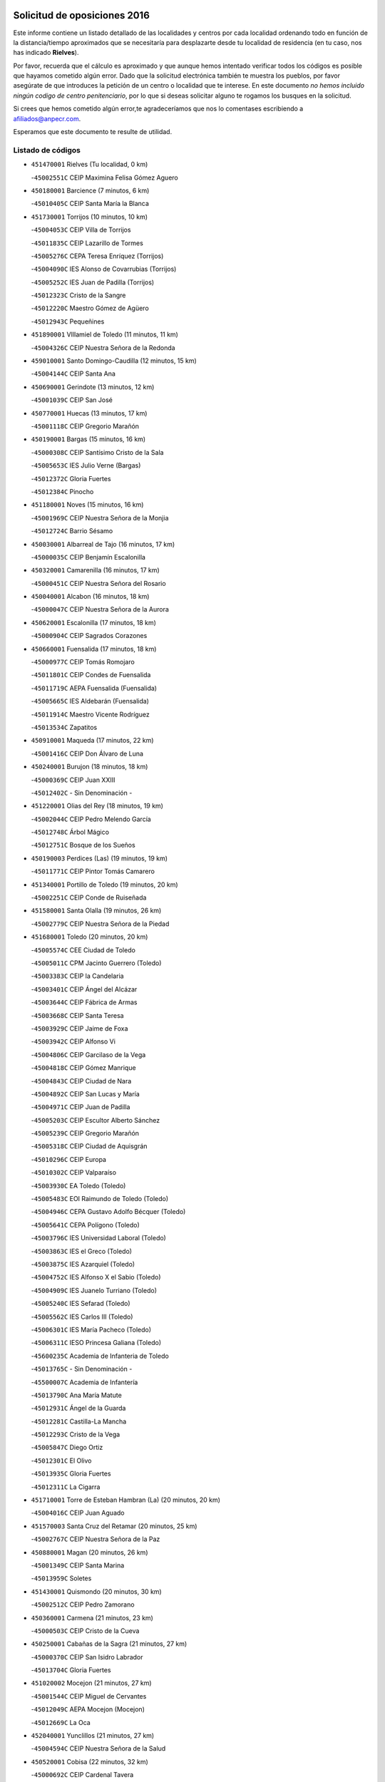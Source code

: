 

.. image:: logo.png
   :align: center

Solicitud de oposiciones 2016
======================================================

  
  
Este informe contiene un listado detallado de las localidades y centros por cada
localidad ordenando todo en función de la distancia/tiempo aproximados que se
necesitaría para desplazarte desde tu localidad de residencia (en tu caso,
nos has indicado **Rielves**).

Por favor, recuerda que el cálculo es aproximado y que aunque hemos
intentado verificar todos los códigos es posible que hayamos cometido algún
error. Dado que la solicitud electrónica también te muestra los pueblos, por
favor asegúrate de que introduces la petición de un centro o localidad que
te interese. En este documento
*no hemos incluido ningún codigo de centro penitenciario*, por lo que si deseas
solicitar alguno te rogamos los busques en la solicitud.

Si crees que hemos cometido algún error,te agradeceríamos que nos lo comentases
escribiendo a afiliados@anpecr.com.

Esperamos que este documento te resulte de utilidad.



Listado de códigos
-------------------


- ``451470001`` Rielves  (Tu localidad, 0 km)

  -``45002551C`` CEIP Maximina Felisa Gómez Aguero
    

- ``450180001`` Barcience  (7 minutos, 6 km)

  -``45010405C`` CEIP Santa María la Blanca
    

- ``451730001`` Torrijos  (10 minutos, 10 km)

  -``45004053C`` CEIP Villa de Torrijos
    

  -``45011835C`` CEIP Lazarillo de Tormes
    

  -``45005276C`` CEPA Teresa Enríquez (Torrijos)
    

  -``45004090C`` IES Alonso de Covarrubias (Torrijos)
    

  -``45005252C`` IES Juan de Padilla (Torrijos)
    

  -``45012323C`` Cristo de la Sangre
    

  -``45012220C`` Maestro Gómez de Agüero
    

  -``45012943C`` Pequeñines
    

- ``451890001`` VIllamiel de Toledo  (11 minutos, 11 km)

  -``45004326C`` CEIP Nuestra Señora de la Redonda
    

- ``459010001`` Santo Domingo-Caudilla  (12 minutos, 15 km)

  -``45004144C`` CEIP Santa Ana
    

- ``450690001`` Gerindote  (13 minutos, 12 km)

  -``45001039C`` CEIP San José
    

- ``450770001`` Huecas  (13 minutos, 17 km)

  -``45001118C`` CEIP Gregorio Marañón
    

- ``450190001`` Bargas  (15 minutos, 16 km)

  -``45000308C`` CEIP Santísimo Cristo de la Sala
    

  -``45005653C`` IES Julio Verne (Bargas)
    

  -``45012372C`` Gloria Fuertes
    

  -``45012384C`` Pinocho
    

- ``451180001`` Noves  (15 minutos, 16 km)

  -``45001969C`` CEIP Nuestra Señora de la Monjia
    

  -``45012724C`` Barrio Sésamo
    

- ``450030001`` Albarreal de Tajo  (16 minutos, 17 km)

  -``45000035C`` CEIP Benjamín Escalonilla
    

- ``450320001`` Camarenilla  (16 minutos, 17 km)

  -``45000451C`` CEIP Nuestra Señora del Rosario
    

- ``450040001`` Alcabon  (16 minutos, 18 km)

  -``45000047C`` CEIP Nuestra Señora de la Aurora
    

- ``450620001`` Escalonilla  (17 minutos, 18 km)

  -``45000904C`` CEIP Sagrados Corazones
    

- ``450660001`` Fuensalida  (17 minutos, 18 km)

  -``45000977C`` CEIP Tomás Romojaro
    

  -``45011801C`` CEIP Condes de Fuensalida
    

  -``45011719C`` AEPA Fuensalida (Fuensalida)
    

  -``45005665C`` IES Aldebarán (Fuensalida)
    

  -``45011914C`` Maestro Vicente Rodríguez
    

  -``45013534C`` Zapatitos
    

- ``450910001`` Maqueda  (17 minutos, 22 km)

  -``45001416C`` CEIP Don Álvaro de Luna
    

- ``450240001`` Burujon  (18 minutos, 18 km)

  -``45000369C`` CEIP Juan XXIII
    

  -``45012402C`` - Sin Denominación -
    

- ``451220001`` Olias del Rey  (18 minutos, 19 km)

  -``45002044C`` CEIP Pedro Melendo García
    

  -``45012748C`` Árbol Mágico
    

  -``45012751C`` Bosque de los Sueños
    

- ``450190003`` Perdices (Las)  (19 minutos, 19 km)

  -``45011771C`` CEIP Pintor Tomás Camarero
    

- ``451340001`` Portillo de Toledo  (19 minutos, 20 km)

  -``45002251C`` CEIP Conde de Ruiseñada
    

- ``451580001`` Santa Olalla  (19 minutos, 26 km)

  -``45002779C`` CEIP Nuestra Señora de la Piedad
    

- ``451680001`` Toledo  (20 minutos, 20 km)

  -``45005574C`` CEE Ciudad de Toledo
    

  -``45005011C`` CPM Jacinto Guerrero (Toledo)
    

  -``45003383C`` CEIP la Candelaria
    

  -``45003401C`` CEIP Ángel del Alcázar
    

  -``45003644C`` CEIP Fábrica de Armas
    

  -``45003668C`` CEIP Santa Teresa
    

  -``45003929C`` CEIP Jaime de Foxa
    

  -``45003942C`` CEIP Alfonso Vi
    

  -``45004806C`` CEIP Garcilaso de la Vega
    

  -``45004818C`` CEIP Gómez Manrique
    

  -``45004843C`` CEIP Ciudad de Nara
    

  -``45004892C`` CEIP San Lucas y María
    

  -``45004971C`` CEIP Juan de Padilla
    

  -``45005203C`` CEIP Escultor Alberto Sánchez
    

  -``45005239C`` CEIP Gregorio Marañón
    

  -``45005318C`` CEIP Ciudad de Aquisgrán
    

  -``45010296C`` CEIP Europa
    

  -``45010302C`` CEIP Valparaíso
    

  -``45003930C`` EA Toledo (Toledo)
    

  -``45005483C`` EOI Raimundo de Toledo (Toledo)
    

  -``45004946C`` CEPA Gustavo Adolfo Bécquer (Toledo)
    

  -``45005641C`` CEPA Polígono (Toledo)
    

  -``45003796C`` IES Universidad Laboral (Toledo)
    

  -``45003863C`` IES el Greco (Toledo)
    

  -``45003875C`` IES Azarquiel (Toledo)
    

  -``45004752C`` IES Alfonso X el Sabio (Toledo)
    

  -``45004909C`` IES Juanelo Turriano (Toledo)
    

  -``45005240C`` IES Sefarad (Toledo)
    

  -``45005562C`` IES Carlos III (Toledo)
    

  -``45006301C`` IES María Pacheco (Toledo)
    

  -``45006311C`` IESO Princesa Galiana (Toledo)
    

  -``45600235C`` Academia de Infanteria de Toledo
    

  -``45013765C`` - Sin Denominación -
    

  -``45500007C`` Academia de Infantería
    

  -``45013790C`` Ana María Matute
    

  -``45012931C`` Ángel de la Guarda
    

  -``45012281C`` Castilla-La Mancha
    

  -``45012293C`` Cristo de la Vega
    

  -``45005847C`` Diego Ortiz
    

  -``45012301C`` El Olivo
    

  -``45013935C`` Gloria Fuertes
    

  -``45012311C`` La Cigarra
    

- ``451710001`` Torre de Esteban Hambran (La)  (20 minutos, 20 km)

  -``45004016C`` CEIP Juan Aguado
    

- ``451570003`` Santa Cruz del Retamar  (20 minutos, 25 km)

  -``45002767C`` CEIP Nuestra Señora de la Paz
    

- ``450880001`` Magan  (20 minutos, 26 km)

  -``45001349C`` CEIP Santa Marina
    

  -``45013959C`` Soletes
    

- ``451430001`` Quismondo  (20 minutos, 30 km)

  -``45002512C`` CEIP Pedro Zamorano
    

- ``450360001`` Carmena  (21 minutos, 23 km)

  -``45000503C`` CEIP Cristo de la Cueva
    

- ``450250001`` Cabañas de la Sagra  (21 minutos, 27 km)

  -``45000370C`` CEIP San Isidro Labrador
    

  -``45013704C`` Gloria Fuertes
    

- ``451020002`` Mocejon  (21 minutos, 27 km)

  -``45001544C`` CEIP Miguel de Cervantes
    

  -``45012049C`` AEPA Mocejon (Mocejon)
    

  -``45012669C`` La Oca
    

- ``452040001`` Yunclillos  (21 minutos, 27 km)

  -``45004594C`` CEIP Nuestra Señora de la Salud
    

- ``450520001`` Cobisa  (22 minutos, 32 km)

  -``45000692C`` CEIP Cardenal Tavera
    

  -``45011793C`` CEIP Gloria Fuertes
    

  -``45013601C`` Escuela Municipal de Música y Danza de Cobisa
    

  -``45012499C`` Los Cotos
    

- ``450150001`` Arcicollar  (23 minutos, 24 km)

  -``45000254C`` CEIP San Blas
    

- ``450160001`` Arges  (23 minutos, 31 km)

  -``45000278C`` CEIP Tirso de Molina
    

  -``45011781C`` CEIP Miguel de Cervantes
    

  -``45012360C`` Ángel de la Guarda
    

  -``45013595C`` San Isidro Labrador
    

- ``451360001`` Puebla de Montalban (La)  (24 minutos, 24 km)

  -``45002330C`` CEIP Fernando de Rojas
    

  -``45005941C`` AEPA Puebla de Montalban (La) (Puebla de Montalban (La))
    

  -``45004739C`` IES Juan de Lucena (Puebla de Montalban (La))
    

- ``450230001`` Burguillos de Toledo  (24 minutos, 33 km)

  -``45000357C`` CEIP Victorio Macho
    

  -``45013625C`` La Campana
    

- ``452030001`` Yuncler  (24 minutos, 34 km)

  -``45004582C`` CEIP Remigio Laín
    

- ``450760001`` Hormigos  (25 minutos, 33 km)

  -``45001091C`` CEIP Virgen de la Higuera
    

- ``451070001`` Nambroca  (25 minutos, 35 km)

  -``45001726C`` CEIP la Fuente
    

  -``45012694C`` - Sin Denominación -
    

- ``450700001`` Guadamur  (25 minutos, 36 km)

  -``45001040C`` CEIP Nuestra Señora de la Natividad
    

  -``45012554C`` La Casita de Elia
    

- ``450400001`` Casar de Escalona (El)  (25 minutos, 37 km)

  -``45000552C`` CEIP Nuestra Señora de Hortum Sancho
    

- ``450950001`` Mata (La)  (26 minutos, 28 km)

  -``45001453C`` CEIP Severo Ochoa
    

- ``451450001`` Recas  (26 minutos, 30 km)

  -``45002536C`` CEIP Cesar Cabañas Caballero
    

  -``45012131C`` IES Arcipreste de Canales (Recas)
    

  -``45013728C`` Aserrín Aserrán
    

- ``451880001`` VIllaluenga de la Sagra  (26 minutos, 33 km)

  -``45004302C`` CEIP Juan Palarea
    

  -``45006165C`` IES Castillo del Águila (VIllaluenga de la Sagra)
    

- ``450830001`` Layos  (26 minutos, 34 km)

  -``45001210C`` CEIP María Magdalena
    

- ``451960002`` VIllaseca de la Sagra  (26 minutos, 34 km)

  -``45004429C`` CEIP Virgen de las Angustias
    

- ``450580001`` Domingo Perez  (26 minutos, 38 km)

  -``45011756C`` CRA Campos de Castilla
    

- ``450310001`` Camarena  (27 minutos, 28 km)

  -``45000448C`` CEIP María del Mar
    

  -``45011975C`` CEIP Alonso Rodríguez
    

  -``45012128C`` IES Blas de Prado (Camarena)
    

  -``45012426C`` La Abeja Maya
    

- ``451330001`` Polan  (27 minutos, 37 km)

  -``45002241C`` CEIP José María Corcuera
    

  -``45012141C`` AEPA Polan (Polan)
    

  -``45012785C`` Arco Iris
    

- ``450850001`` Lominchar  (27 minutos, 39 km)

  -``45001234C`` CEIP Ramón y Cajal
    

  -``45012621C`` Aldea Pitufa
    

- ``451190001`` Numancia de la Sagra  (27 minutos, 40 km)

  -``45001970C`` CEIP Santísimo Cristo de la Misericordia
    

  -``45011872C`` IES Profesor Emilio Lledó (Numancia de la Sagra)
    

  -``45012736C`` Garabatos
    

- ``450390001`` Carriches  (28 minutos, 30 km)

  -``45000540C`` CEIP Doctor Cesar González Gómez
    

- ``450610001`` Escalona  (28 minutos, 35 km)

  -``45000898C`` CEIP Inmaculada Concepción
    

  -``45006074C`` IES Lazarillo de Tormes (Escalona)
    

- ``452050001`` Yuncos  (28 minutos, 39 km)

  -``45004600C`` CEIP Nuestra Señora del Consuelo
    

  -``45010511C`` CEIP Guillermo Plaza
    

  -``45012104C`` CEIP Villa de Yuncos
    

  -``45006189C`` IES la Cañuela (Yuncos)
    

  -``45013492C`` Acuarela
    

- ``450370001`` Carpio de Tajo (El)  (29 minutos, 32 km)

  -``45000515C`` CEIP Nuestra Señora de Ronda
    

- ``450560001`` Chozas de Canales  (29 minutos, 33 km)

  -``45000801C`` CEIP Santa María Magdalena
    

  -``45012475C`` Pepito Conejo
    

- ``450510001`` Cobeja  (29 minutos, 36 km)

  -``45000680C`` CEIP San Juan Bautista
    

  -``45012487C`` Los Pitufitos
    

- ``450480001`` Cerralbos (Los)  (30 minutos, 48 km)

  -``45011768C`` CRA Entrerríos
    

- ``450130001`` Almorox  (31 minutos, 42 km)

  -``45000229C`` CEIP Silvano Cirujano
    

- ``450120001`` Almonacid de Toledo  (31 minutos, 45 km)

  -``45000187C`` CEIP Virgen de la Oliva
    

- ``450450001`` Cazalegas  (31 minutos, 49 km)

  -``45000606C`` CEIP Miguel de Cervantes
    

  -``45013613C`` - Sin Denominación -
    

- ``450010001`` Ajofrin  (32 minutos, 44 km)

  -``45000011C`` CEIP Jacinto Guerrero
    

  -``45012335C`` La Casa de los Duendes
    

- ``450810001`` Illescas  (32 minutos, 46 km)

  -``45001167C`` CEIP Martín Chico
    

  -``45005343C`` CEIP la Constitución
    

  -``45010454C`` CEIP Ilarcuris
    

  -``45011999C`` CEIP Clara Campoamor
    

  -``45005914C`` CEPA Pedro Gumiel (Illescas)
    

  -``45004788C`` IES Juan de Padilla (Illescas)
    

  -``45005987C`` IES Condestable Álvaro de Luna (Illescas)
    

  -``45012581C`` Canicas
    

  -``45012591C`` Truke
    

- ``450810008`` Señorio de Illescas (El)  (32 minutos, 46 km)

  -``45012190C`` CEIP el Greco
    

- ``452010001`` Yeles  (32 minutos, 47 km)

  -``45004533C`` CEIP San Antonio
    

  -``45013066C`` Rocinante
    

- ``451830001`` Ventas de Retamosa (Las)  (33 minutos, 35 km)

  -``45004201C`` CEIP Santiago Paniego
    

- ``450470001`` Cedillo del Condado  (33 minutos, 44 km)

  -``45000631C`` CEIP Nuestra Señora de la Natividad
    

  -``45012463C`` Pompitas
    

- ``451270001`` Palomeque  (33 minutos, 44 km)

  -``45002184C`` CEIP San Juan Bautista
    

- ``450140001`` Añover de Tajo  (33 minutos, 47 km)

  -``45000230C`` CEIP Conde de Mayalde
    

  -``45006049C`` IES San Blas (Añover de Tajo)
    

  -``45012359C`` - Sin Denominación -
    

  -``45013881C`` Puliditos
    

- ``450990001`` Mentrida  (34 minutos, 40 km)

  -``45001507C`` CEIP Luis Solana
    

  -``45011860C`` IES Antonio Jiménez-Landi (Mentrida)
    

- ``451160001`` Noez  (34 minutos, 45 km)

  -``45001945C`` CEIP Santísimo Cristo de la Salud
    

- ``451280001`` Pantoja  (34 minutos, 45 km)

  -``45002196C`` CEIP Marqueses de Manzanedo
    

  -``45012773C`` - Sin Denominación -
    

- ``450890002`` Malpica de Tajo  (35 minutos, 42 km)

  -``45001374C`` CEIP Fulgencio Sánchez Cabezudo
    

- ``451800001`` Valmojado  (35 minutos, 43 km)

  -``45004168C`` CEIP Santo Domingo de Guzmán
    

  -``45012165C`` AEPA Valmojado (Valmojado)
    

  -``45006141C`` IES Cañada Real (Valmojado)
    

- ``450960002`` Mazarambroz  (35 minutos, 47 km)

  -``45001477C`` CEIP Nuestra Señora del Sagrario
    

- ``451900001`` VIllaminaya  (35 minutos, 49 km)

  -``45004338C`` CEIP Santo Domingo de Silos
    

- ``451630002`` Sonseca  (35 minutos, 50 km)

  -``45002883C`` CEIP San Juan Evangelista
    

  -``45012074C`` CEIP Peñamiel
    

  -``45005926C`` CEPA Cum Laude (Sonseca)
    

  -``45005355C`` IES la Sisla (Sonseca)
    

  -``45012891C`` Arco Iris
    

  -``45010351C`` Escuela Municipal de Música y Danza de Sonseca
    

  -``45012244C`` Virgen de la Salud
    

- ``450940001`` Mascaraque  (35 minutos, 52 km)

  -``45001441C`` CEIP Juan de Padilla
    

- ``451400001`` Pulgar  (36 minutos, 47 km)

  -``45002411C`` CEIP Nuestra Señora de la Blanca
    

  -``45012827C`` Pulgarcito
    

- ``450410002`` Calypo Fado  (36 minutos, 48 km)

  -``45010375C`` CEIP Calypo
    

- ``451740001`` Totanes  (36 minutos, 48 km)

  -``45004107C`` CEIP Inmaculada Concepción
    

- ``450020001`` Alameda de la Sagra  (37 minutos, 44 km)

  -``45000023C`` CEIP Nuestra Señora de la Asunción
    

  -``45012347C`` El Jardín de los Sueños
    

- ``451170001`` Nombela  (37 minutos, 44 km)

  -``45001957C`` CEIP Cristo de la Nava
    

- ``451990001`` VIso de San Juan (El)  (37 minutos, 47 km)

  -``45004466C`` CEIP Fernando de Alarcón
    

  -``45011987C`` CEIP Miguel Delibes
    

- ``451970001`` VIllasequilla  (37 minutos, 48 km)

  -``45004442C`` CEIP San Isidro Labrador
    

- ``450640001`` Esquivias  (37 minutos, 51 km)

  -``45000931C`` CEIP Miguel de Cervantes
    

  -``45011963C`` CEIP Catalina de Palacios
    

  -``45010387C`` IES Alonso Quijada (Esquivias)
    

  -``45012542C`` Sancho Panza
    

- ``450670001`` Galvez  (37 minutos, 51 km)

  -``45000989C`` CEIP San Juan de la Cruz
    

  -``45005975C`` IES Montes de Toledo (Galvez)
    

  -``45013716C`` Garbancito
    

- ``450410001`` Casarrubios del Monte  (38 minutos, 50 km)

  -``45000576C`` CEIP San Juan de Dios
    

  -``45012451C`` Arco Iris
    

- ``451760001`` Ugena  (38 minutos, 50 km)

  -``45004120C`` CEIP Miguel de Cervantes
    

  -``45011847C`` CEIP Tres Torres
    

  -``45012955C`` Los Peques
    

- ``451240002`` Orgaz  (38 minutos, 55 km)

  -``45002093C`` CEIP Conde de Orgaz
    

  -``45013662C`` Escuela Municipal de Música de Orgaz
    

  -``45012761C`` Nube de Algodón
    

- ``451060001`` Mora  (38 minutos, 56 km)

  -``45001623C`` CEIP José Ramón Villa
    

  -``45001672C`` CEIP Fernando Martín
    

  -``45010466C`` AEPA Mora (Mora)
    

  -``45006220C`` IES Peñas Negras (Mora)
    

  -``45012670C`` - Sin Denominación -
    

  -``45012682C`` - Sin Denominación -
    

- ``451370001`` Pueblanueva (La)  (38 minutos, 56 km)

  -``45002366C`` CEIP San Isidro
    

- ``450460001`` Cebolla  (39 minutos, 47 km)

  -``45000621C`` CEIP Nuestra Señora de la Antigua
    

  -``45006062C`` IES Arenales del Tajo (Cebolla)
    

- ``450380001`` Carranque  (39 minutos, 53 km)

  -``45000527C`` CEIP Guadarrama
    

  -``45012098C`` CEIP Villa de Materno
    

  -``45011859C`` IES Libertad (Carranque)
    

  -``45012438C`` Garabatos
    

- ``450210001`` Borox  (39 minutos, 56 km)

  -``45000321C`` CEIP Nuestra Señora de la Salud
    

- ``450900001`` Manzaneque  (39 minutos, 60 km)

  -``45001398C`` CEIP Álvarez de Toledo
    

  -``45012645C`` - Sin Denominación -
    

- ``451540001`` San Roman de los Montes  (39 minutos, 66 km)

  -``45010417C`` CEIP Nuestra Señora del Buen Camino
    

- ``451510001`` San Martin de Montalban  (40 minutos, 44 km)

  -``45002652C`` CEIP Santísimo Cristo de la Luz
    

- ``451570001`` Calalberche  (41 minutos, 46 km)

  -``45011811C`` CEIP Ribera del Alberche
    

- ``450550001`` Cuerva  (42 minutos, 52 km)

  -``45000795C`` CEIP Soledad Alonso Dorado
    

- ``450680001`` Garciotun  (42 minutos, 57 km)

  -``45001027C`` CEIP Santa María Magdalena
    

- ``450780001`` Huerta de Valdecarabanos  (42 minutos, 58 km)

  -``45001121C`` CEIP Virgen del Rosario de Pastores
    

  -``45012578C`` Garabatos
    

- ``451910001`` VIllamuelas  (43 minutos, 55 km)

  -``45004341C`` CEIP Santa María Magdalena
    

- ``452020001`` Yepes  (43 minutos, 58 km)

  -``45004557C`` CEIP Rafael García Valiño
    

  -``45006177C`` IES Carpetania (Yepes)
    

  -``45013078C`` Fuentearriba
    

- ``451610003`` Seseña  (43 minutos, 59 km)

  -``45002809C`` CEIP Gabriel Uriarte
    

  -``45010442C`` CEIP Sisius
    

  -``45011823C`` CEIP Juan Carlos I
    

  -``45005677C`` IES Margarita Salas (Seseña)
    

  -``45006244C`` IES las Salinas (Seseña)
    

  -``45012888C`` Pequeñines
    

- ``451650006`` Talavera de la Reina  (43 minutos, 61 km)

  -``45005811C`` CEE Bios
    

  -``45002950C`` CEIP Federico García Lorca
    

  -``45002986C`` CEIP Santa María
    

  -``45003139C`` CEIP Nuestra Señora del Prado
    

  -``45003140C`` CEIP Fray Hernando de Talavera
    

  -``45003152C`` CEIP San Ildefonso
    

  -``45003164C`` CEIP San Juan de Dios
    

  -``45004624C`` CEIP Hernán Cortés
    

  -``45004831C`` CEIP José Bárcena
    

  -``45004855C`` CEIP Antonio Machado
    

  -``45005197C`` CEIP Pablo Iglesias
    

  -``45013583C`` CEIP Bartolomé Nicolau
    

  -``45005057C`` EA Talavera (Talavera de la Reina)
    

  -``45005537C`` EOI Talavera de la Reina (Talavera de la Reina)
    

  -``45004958C`` CEPA Río Tajo (Talavera de la Reina)
    

  -``45003255C`` IES Padre Juan de Mariana (Talavera de la Reina)
    

  -``45003267C`` IES Juan Antonio Castro (Talavera de la Reina)
    

  -``45003279C`` IES San Isidro (Talavera de la Reina)
    

  -``45004740C`` IES Gabriel Alonso de Herrera (Talavera de la Reina)
    

  -``45005461C`` IES Puerta de Cuartos (Talavera de la Reina)
    

  -``45005471C`` IES Ribera del Tajo (Talavera de la Reina)
    

  -``45014101C`` Conservatorio Profesional de Música de Talavera de la Reina
    

  -``45012256C`` El Alfar
    

  -``45000618C`` Eusebio Rubalcaba
    

  -``45012268C`` Julián Besteiro
    

  -``45012271C`` Santo Ángel de la Guarda
    

- ``450980001`` Menasalbas  (44 minutos, 59 km)

  -``45001490C`` CEIP Nuestra Señora de Fátima
    

  -``45013753C`` Menapeques
    

- ``451440001`` Real de San VIcente (El)  (44 minutos, 60 km)

  -``45014022C`` CRA Real de San Vicente
    

- ``451520001`` San Martin de Pusa  (44 minutos, 65 km)

  -``45013871C`` CRA Río Pusa
    

- ``450970001`` Mejorada  (44 minutos, 72 km)

  -``45010429C`` CRA Ribera del Guadyerbas
    

- ``450500001`` Ciruelos  (45 minutos, 66 km)

  -``45000679C`` CEIP Santísimo Cristo de la Misericordia
    

- ``451610004`` Seseña Nuevo  (46 minutos, 64 km)

  -``45002810C`` CEIP Fernando de Rojas
    

  -``45010363C`` CEIP Gloria Fuertes
    

  -``45011951C`` CEIP el Quiñón
    

  -``45010399C`` CEPA Seseña Nuevo (Seseña Nuevo)
    

  -``45012876C`` Burbujas
    

- ``451650007`` Talavera la Nueva  (46 minutos, 76 km)

  -``45003358C`` CEIP San Isidro
    

  -``45012906C`` Dulcinea
    

- ``451650005`` Gamonal  (46 minutos, 77 km)

  -``45002962C`` CEIP Don Cristóbal López
    

  -``45013649C`` Gamonital
    

- ``451810001`` Velada  (46 minutos, 79 km)

  -``45004171C`` CEIP Andrés Arango
    

- ``451820001`` Ventas Con Peña Aguilera (Las)  (47 minutos, 56 km)

  -``45004181C`` CEIP Nuestra Señora del Águila
    

- ``452000005`` Yebenes (Los)  (47 minutos, 65 km)

  -``45004478C`` CEIP San José de Calasanz
    

  -``45012050C`` AEPA Yebenes (Los) (Yebenes (Los))
    

  -``45005689C`` IES Guadalerzas (Yebenes (Los))
    

- ``450280001`` Alberche del Caudillo  (47 minutos, 81 km)

  -``45000400C`` CEIP San Isidro
    

- ``451230001`` Ontigola  (48 minutos, 64 km)

  -``45002056C`` CEIP Virgen del Rosario
    

  -``45013819C`` - Sin Denominación -
    

- ``450280002`` Calera y Chozas  (48 minutos, 85 km)

  -``45000412C`` CEIP Santísimo Cristo de Chozas
    

  -``45012414C`` Maestro Don Antonio Fernández
    

- ``451930001`` VIllanueva de Bogas  (49 minutos, 67 km)

  -``45004375C`` CEIP Santa Ana
    

- ``451210001`` Ocaña  (50 minutos, 70 km)

  -``45002020C`` CEIP San José de Calasanz
    

  -``45012177C`` CEIP Pastor Poeta
    

  -``45005631C`` CEPA Gutierre de Cárdenas (Ocaña)
    

  -``45004685C`` IES Alonso de Ercilla (Ocaña)
    

  -``45004791C`` IES Miguel Hernández (Ocaña)
    

  -``45013731C`` - Sin Denominación -
    

  -``45012232C`` Mesa de Ocaña
    

- ``451090001`` Navahermosa  (51 minutos, 70 km)

  -``45001763C`` CEIP San Miguel Arcángel
    

  -``45010341C`` CEPA la Raña (Navahermosa)
    

  -``45006207C`` IESO Manuel de Guzmán (Navahermosa)
    

  -``45012700C`` - Sin Denominación -
    

- ``451750001`` Turleque  (51 minutos, 74 km)

  -``45004119C`` CEIP Fernán González
    

- ``450590001`` Dosbarrios  (52 minutos, 78 km)

  -``45000862C`` CEIP San Isidro Labrador
    

  -``45014034C`` Garabatos
    

- ``450530001`` Consuegra  (52 minutos, 85 km)

  -``45000710C`` CEIP Santísimo Cristo de la Vera Cruz
    

  -``45000722C`` CEIP Miguel de Cervantes
    

  -``45004880C`` CEPA Castillo de Consuegra (Consuegra)
    

  -``45000734C`` IES Consaburum (Consuegra)
    

  -``45014083C`` - Sin Denominación -
    

- ``451120001`` Navalmorales (Los)  (53 minutos, 65 km)

  -``45001805C`` CEIP San Francisco
    

  -``45005495C`` IES los Navalmorales (Navalmorales (Los))
    

- ``450710001`` Guardia (La)  (53 minutos, 73 km)

  -``45001052C`` CEIP Valentín Escobar
    

- ``450720001`` Herencias (Las)  (53 minutos, 75 km)

  -``45001064C`` CEIP Vera Cruz
    

- ``451150001`` Noblejas  (53 minutos, 78 km)

  -``45001908C`` CEIP Santísimo Cristo de las Injurias
    

  -``45012037C`` AEPA Noblejas (Noblejas)
    

  -``45012712C`` Rosa Sensat
    

- ``451660001`` Tembleque  (53 minutos, 78 km)

  -``45003361C`` CEIP Antonia González
    

  -``45012918C`` Cervantes II
    

- ``451530001`` San Pablo de los Montes  (54 minutos, 68 km)

  -``45002676C`` CEIP Nuestra Señora de Gracia
    

  -``45012852C`` San Pablo de los Montes
    

- ``450920001`` Marjaliza  (54 minutos, 75 km)

  -``45006037C`` CEIP San Juan
    

- ``451140001`` Navamorcuende  (54 minutos, 82 km)

  -``45006268C`` CRA Sierra de San Vicente
    

- ``451250002`` Oropesa  (55 minutos, 99 km)

  -``45002123C`` CEIP Martín Gallinar
    

  -``45004727C`` IES Alonso de Orozco (Oropesa)
    

  -``45013960C`` María Arnús
    

- ``450870001`` Madridejos  (57 minutos, 91 km)

  -``45012062C`` CEE Mingoliva
    

  -``45001313C`` CEIP Garcilaso de la Vega
    

  -``45005185C`` CEIP Santa Ana
    

  -``45010478C`` AEPA Madridejos (Madridejos)
    

  -``45001337C`` IES Valdehierro (Madridejos)
    

  -``45012633C`` - Sin Denominación -
    

  -``45011720C`` Escuela Municipal de Música y Danza de Madridejos
    

  -``45013522C`` Juan Vicente Camacho
    

- ``450820001`` Lagartera  (57 minutos, 100 km)

  -``45001192C`` CEIP Jacinto Guerrero
    

  -``45012608C`` El Castillejo
    

- ``450720002`` Membrillo (El)  (58 minutos, 80 km)

  -``45005124C`` CEIP Ortega Pérez
    

- ``451950001`` VIllarrubia de Santiago  (58 minutos, 84 km)

  -``45004399C`` CEIP Nuestra Señora del Castellar
    

- ``451300001`` Parrillas  (58 minutos, 95 km)

  -``45002202C`` CEIP Nuestra Señora de la Luz
    

- ``450340001`` Camuñas  (58 minutos, 100 km)

  -``45000485C`` CEIP Cardenal Cisneros
    

- ``451490001`` Romeral (El)  (59 minutos, 84 km)

  -``45002627C`` CEIP Silvano Cirujano
    

- ``450300001`` Calzada de Oropesa (La)  (59 minutos, 107 km)

  -``45012189C`` CRA Campo Arañuelo
    

- ``451130002`` Navalucillos (Los)  (1h, 73 km)

  -``45001854C`` CEIP Nuestra Señora de las Saleras
    

- ``450060001`` Alcaudete de la Jara  (1h, 84 km)

  -``45000096C`` CEIP Rufino Mansi
    

- ``451980001`` VIllatobas  (1h, 88 km)

  -``45004454C`` CEIP Sagrado Corazón de Jesús
    

- ``451770001`` Urda  (1h, 92 km)

  -``45004132C`` CEIP Santo Cristo
    

  -``45012979C`` Blasa Ruíz
    

- ``450070001`` Alcolea de Tajo  (1h 1min, 102 km)

  -``45012086C`` CRA Río Tajo
    

- ``451100001`` Navalcan  (1h 2min, 97 km)

  -``45001787C`` CEIP Blas Tello
    

- ``130700001`` Puerto Lapice  (1h 2min, 107 km)

  -``13002435C`` CEIP Juan Alcaide
    

- ``451380001`` Puente del Arzobispo (El)  (1h 3min, 104 km)

  -``45013984C`` CRA Villas del Tajo
    

- ``450840001`` Lillo  (1h 4min, 90 km)

  -``45001222C`` CEIP Marcelino Murillo
    

  -``45012611C`` Tris-Tras
    

- ``450200001`` Belvis de la Jara  (1h 5min, 92 km)

  -``45000311C`` CEIP Fernando Jiménez de Gregorio
    

  -``45006050C`` IESO la Jara (Belvis de la Jara)
    

  -``45013546C`` - Sin Denominación -
    

- ``451870001`` VIllafranca de los Caballeros  (1h 6min, 110 km)

  -``45004296C`` CEIP Miguel de Cervantes
    

  -``45006153C`` IESO la Falcata (VIllafranca de los Caballeros)
    

- ``451560001`` Santa Cruz de la Zarza  (1h 7min, 101 km)

  -``45002721C`` CEIP Eduardo Palomo Rodríguez
    

  -``45006190C`` IESO Velsinia (Santa Cruz de la Zarza)
    

  -``45012864C`` - Sin Denominación -
    

- ``130470001`` Herencia  (1h 7min, 112 km)

  -``13001698C`` CEIP Carrasco Alcalde
    

  -``13005023C`` AEPA Herencia (Herencia)
    

  -``13004729C`` IES Hermógenes Rodríguez (Herencia)
    

  -``13011369C`` - Sin Denominación -
    

  -``13010882C`` Escuela Municipal de Música y Danza de Herencia
    

- ``130500001`` Labores (Las)  (1h 7min, 115 km)

  -``13001753C`` CEIP San José de Calasanz
    

- ``450540001`` Corral de Almaguer  (1h 9min, 110 km)

  -``45000783C`` CEIP Nuestra Señora de la Muela
    

  -``45005801C`` IES la Besana (Corral de Almaguer)
    

  -``45012517C`` - Sin Denominación -
    

- ``451850001`` VIllacañas  (1h 10min, 96 km)

  -``45004259C`` CEIP Santa Bárbara
    

  -``45010338C`` AEPA VIllacañas (VIllacañas)
    

  -``45004272C`` IES Garcilaso de la Vega (VIllacañas)
    

  -``45005321C`` IES Enrique de Arfe (VIllacañas)
    

- ``130440003`` Fuente el Fresno  (1h 10min, 105 km)

  -``13001650C`` CEIP Miguel Delibes
    

  -``13012180C`` Mundo Infantil
    

- ``130970001`` VIllarta de San Juan  (1h 10min, 115 km)

  -``13003555C`` CEIP Nuestra Señora de la Paz
    

- ``130050002`` Alcazar de San Juan  (1h 11min, 124 km)

  -``13000104C`` CEIP el Santo
    

  -``13000116C`` CEIP Juan de Austria
    

  -``13000128C`` CEIP Jesús Ruiz de la Fuente
    

  -``13000131C`` CEIP Santa Clara
    

  -``13003828C`` CEIP Alces
    

  -``13004092C`` CEIP Pablo Ruiz Picasso
    

  -``13004870C`` CEIP Gloria Fuertes
    

  -``13010900C`` CEIP Jardín de Arena
    

  -``13004705C`` EOI la Equidad (Alcazar de San Juan)
    

  -``13004055C`` CEPA Enrique Tierno Galván (Alcazar de San Juan)
    

  -``13000219C`` IES Miguel de Cervantes Saavedra (Alcazar de San Juan)
    

  -``13000220C`` IES Juan Bosco (Alcazar de San Juan)
    

  -``13004687C`` IES María Zambrano (Alcazar de San Juan)
    

  -``13012121C`` - Sin Denominación -
    

  -``13011242C`` El Tobogán
    

  -``13011060C`` El Torreón
    

  -``13010870C`` Escuela Municipal de Música y Danza de Alcázar de San Juan
    

- ``130180001`` Arenas de San Juan  (1h 12min, 121 km)

  -``13000694C`` CEIP San Bernabé
    

- ``130720003`` Retuerta del Bullaque  (1h 14min, 93 km)

  -``13010791C`` CRA Montes de Toledo
    

- ``451860001`` VIlla de Don Fadrique (La)  (1h 14min, 107 km)

  -``45004284C`` CEIP Ramón y Cajal
    

  -``45010508C`` IESO Leonor de Guzmán (VIlla de Don Fadrique (La))
    

- ``139040001`` Llanos del Caudillo  (1h 15min, 134 km)

  -``13003749C`` CEIP el Oasis
    

- ``451080001`` Nava de Ricomalillo (La)  (1h 16min, 107 km)

  -``45010430C`` CRA Montes de Toledo
    

- ``450270001`` Cabezamesada  (1h 16min, 119 km)

  -``45000394C`` CEIP Alonso de Cárdenas
    

- ``162030001`` Tarancon  (1h 17min, 116 km)

  -``16002321C`` CEIP Duque de Riánsares
    

  -``16004443C`` CEIP Gloria Fuertes
    

  -``16003657C`` CEPA Altomira (Tarancon)
    

  -``16004534C`` IES la Hontanilla (Tarancon)
    

  -``16009453C`` Nuestra Señora de Riansares
    

  -``16009660C`` San Isidro
    

  -``16009672C`` Santa Quiteria
    

- ``130280002`` Campo de Criptana  (1h 17min, 133 km)

  -``13004717C`` CPM Alcázar de San Juan-Campo de Criptana (Campo de
    

  -``13000943C`` CEIP Virgen de la Paz
    

  -``13000955C`` CEIP Virgen de Criptana
    

  -``13000967C`` CEIP Sagrado Corazón
    

  -``13003968C`` CEIP Domingo Miras
    

  -``13005011C`` AEPA Campo de Criptana (Campo de Criptana)
    

  -``13001005C`` IES Isabel Perillán y Quirós (Campo de Criptana)
    

  -``13011023C`` Escuela Municipal de Musica y Danza de Campo de Criptana
    

  -``13011096C`` Los Gigantes
    

  -``13011333C`` Los Quijotes
    

- ``130520003`` Malagon  (1h 18min, 116 km)

  -``13001790C`` CEIP Cañada Real
    

  -``13001819C`` CEIP Santa Teresa
    

  -``13005035C`` AEPA Malagon (Malagon)
    

  -``13004730C`` IES Estados del Duque (Malagon)
    

  -``13011141C`` Santa Teresa de Jesús
    

- ``451410001`` Quero  (1h 18min, 126 km)

  -``45002421C`` CEIP Santiago Cabañas
    

  -``45012839C`` - Sin Denominación -
    

- ``130960001`` VIllarrubia de los Ojos  (1h 19min, 122 km)

  -``13003521C`` CEIP Rufino Blanco
    

  -``13003658C`` CEIP Virgen de la Sierra
    

  -``13005060C`` AEPA VIllarrubia de los Ojos (VIllarrubia de los Ojos)
    

  -``13004900C`` IES Guadiana (VIllarrubia de los Ojos)
    

- ``160860001`` Fuente de Pedro Naharro  (1h 19min, 124 km)

  -``16004182C`` CRA Retama
    

  -``16009891C`` Rosa León
    

- ``190460001`` Azuqueca de Henares  (1h 19min, 125 km)

  -``19000333C`` CEIP la Paz
    

  -``19000357C`` CEIP Virgen de la Soledad
    

  -``19003863C`` CEIP Maestra Plácida Herranz
    

  -``19004004C`` CEIP Siglo XXI
    

  -``19008095C`` CEIP la Paloma
    

  -``19008745C`` CEIP la Espiga
    

  -``19002950C`` CEPA Clara Campoamor (Azuqueca de Henares)
    

  -``19002615C`` IES Arcipreste de Hita (Azuqueca de Henares)
    

  -``19002640C`` IES San Isidro (Azuqueca de Henares)
    

  -``19003978C`` IES Profesor Domínguez Ortiz (Azuqueca de Henares)
    

  -``19009491C`` Elvira Lindo
    

  -``19008800C`` La Campiña
    

  -``19009567C`` La Curva
    

  -``19008885C`` La Noguera
    

  -``19008873C`` 8 de Marzo
    

- ``130050003`` Cinco Casas  (1h 19min, 136 km)

  -``13012052C`` CRA Alciares
    

- ``451350001`` Puebla de Almoradiel (La)  (1h 20min, 118 km)

  -``45002287C`` CEIP Ramón y Cajal
    

  -``45012153C`` AEPA Puebla de Almoradiel (La) (Puebla de Almoradiel (La))
    

  -``45006116C`` IES Aldonza Lorenzo (Puebla de Almoradiel (La))
    

- ``190240001`` Alovera  (1h 20min, 131 km)

  -``19000205C`` CEIP Virgen de la Paz
    

  -``19008034C`` CEIP Parque Vallejo
    

  -``19008186C`` CEIP Campiña Verde
    

  -``19008711C`` AEPA Alovera (Alovera)
    

  -``19008113C`` IES Carmen Burgos de Seguí (Alovera)
    

  -``19008851C`` Corazones Pequeños
    

  -``19008174C`` Escuela Municipal de Música y Danza de Alovera
    

  -``19008861C`` San Miguel Arcangel
    

- ``130650005`` Torno (El)  (1h 21min, 108 km)

  -``13002356C`` CEIP Nuestra Señora de Guadalupe
    

- ``192300001`` Quer  (1h 22min, 133 km)

  -``19008691C`` CEIP Villa de Quer
    

  -``19009026C`` Las Setitas
    

- ``193190001`` VIllanueva de la Torre  (1h 23min, 132 km)

  -``19004016C`` CEIP Paco Rabal
    

  -``19008071C`` CEIP Gloria Fuertes
    

  -``19008137C`` IES Newton-Salas (VIllanueva de la Torre)
    

- ``191050002`` Chiloeches  (1h 23min, 134 km)

  -``19000710C`` CEIP José Inglés
    

  -``19008782C`` IES Peñalba (Chiloeches)
    

  -``19009580C`` San Marcos
    

- ``192800002`` Torrejon del Rey  (1h 24min, 129 km)

  -``19002241C`` CEIP Virgen de las Candelas
    

  -``19009385C`` Escuela de Musica y Danza de Torrejon del Rey
    

- ``160270001`` Barajas de Melo  (1h 24min, 135 km)

  -``16004248C`` CRA Fermín Caballero
    

  -``16009477C`` Virgen de la Vega
    

- ``190580001`` Cabanillas del Campo  (1h 24min, 135 km)

  -``19000461C`` CEIP San Blas
    

  -``19008046C`` CEIP los Olivos
    

  -``19008216C`` CEIP la Senda
    

  -``19003981C`` IES Ana María Matute (Cabanillas del Campo)
    

  -``19008150C`` Escuela Municipal de Música y Danza de Cabanillas del Campo
    

  -``19008903C`` Los Llanos
    

  -``19009506C`` Mirador
    

  -``19008915C`` Tres Torres
    

- ``451420001`` Quintanar de la Orden  (1h 24min, 135 km)

  -``45002457C`` CEIP Cristóbal Colón
    

  -``45012001C`` CEIP Antonio Machado
    

  -``45005288C`` CEPA Luis VIves (Quintanar de la Orden)
    

  -``45002470C`` IES Infante Don Fadrique (Quintanar de la Orden)
    

  -``45004867C`` IES Alonso Quijano (Quintanar de la Orden)
    

  -``45012840C`` Pim Pon
    

- ``161860001`` Saelices  (1h 24min, 136 km)

  -``16009386C`` CRA Segóbriga
    

- ``130530003`` Manzanares  (1h 24min, 146 km)

  -``13001923C`` CEIP Divina Pastora
    

  -``13001935C`` CEIP Altagracia
    

  -``13003853C`` CEIP la Candelaria
    

  -``13004390C`` CEIP Enrique Tierno Galván
    

  -``13004079C`` CEPA San Blas (Manzanares)
    

  -``13001984C`` IES Pedro Álvarez Sotomayor (Manzanares)
    

  -``13003798C`` IES Azuer (Manzanares)
    

  -``13011400C`` - Sin Denominación -
    

  -``13009594C`` Guillermo Calero
    

  -``13011151C`` La Ínsula
    

- ``450330001`` Campillo de la Jara (El)  (1h 25min, 118 km)

  -``45006271C`` CRA la Jara
    

- ``161060001`` Horcajo de Santiago  (1h 25min, 129 km)

  -``16001314C`` CEIP José Montalvo
    

  -``16004352C`` AEPA Horcajo de Santiago (Horcajo de Santiago)
    

  -``16004492C`` IES Orden de Santiago (Horcajo de Santiago)
    

  -``16009544C`` Hervás y Panduro
    

- ``192250001`` Pozo de Guadalajara  (1h 25min, 133 km)

  -``19001817C`` CEIP Santa Brígida
    

  -``19009014C`` El Parque
    

- ``191300001`` Guadalajara  (1h 25min, 138 km)

  -``19002603C`` CEE Virgen del Amparo
    

  -``19003140C`` CPM Sebastián Durón (Guadalajara)
    

  -``19000989C`` CEIP Alcarria
    

  -``19000990C`` CEIP Cardenal Mendoza
    

  -``19001015C`` CEIP San Pedro Apóstol
    

  -``19001027C`` CEIP Isidro Almazán
    

  -``19001039C`` CEIP Pedro Sanz Vázquez
    

  -``19001052C`` CEIP Rufino Blanco
    

  -``19002639C`` CEIP Alvar Fáñez de Minaya
    

  -``19002706C`` CEIP Balconcillo
    

  -``19002718C`` CEIP el Doncel
    

  -``19002767C`` CEIP Badiel
    

  -``19002822C`` CEIP Ocejón
    

  -``19003097C`` CEIP Río Tajo
    

  -``19003164C`` CEIP Río Henares
    

  -``19008058C`` CEIP las Lomas
    

  -``19008794C`` CEIP Parque de la Muñeca
    

  -``19008101C`` EA Guadalajara (Guadalajara)
    

  -``19003191C`` EOI Guadalajara (Guadalajara)
    

  -``19002858C`` CEPA Río Sorbe (Guadalajara)
    

  -``19001076C`` IES Brianda de Mendoza (Guadalajara)
    

  -``19001091C`` IES Luis de Lucena (Guadalajara)
    

  -``19002597C`` IES Antonio Buero Vallejo (Guadalajara)
    

  -``19002743C`` IES Castilla (Guadalajara)
    

  -``19003139C`` IES Liceo Caracense (Guadalajara)
    

  -``19003450C`` IES José Luis Sampedro (Guadalajara)
    

  -``19003930C`` IES Aguas VIvas (Guadalajara)
    

  -``19008939C`` Alfanhuí
    

  -``19008812C`` Castilla-La Mancha
    

  -``19008952C`` Los Manantiales
    

- ``192200006`` Arboleda (La)  (1h 25min, 138 km)

  -``19008681C`` CEIP la Arboleda de Pioz
    

- ``190710007`` Arenales (Los)  (1h 25min, 138 km)

  -``19009427C`` CEIP María Montessori
    

- ``451920001`` VIllanueva de Alcardete  (1h 26min, 129 km)

  -``45004363C`` CEIP Nuestra Señora de la Piedad
    

- ``451010001`` Miguel Esteban  (1h 27min, 128 km)

  -``45001532C`` CEIP Cervantes
    

  -``45006098C`` IESO Juan Patiño Torres (Miguel Esteban)
    

  -``45012657C`` La Abejita
    

- ``190710003`` Coto (El)  (1h 27min, 136 km)

  -``19008162C`` CEIP el Coto
    

- ``191710001`` Marchamalo  (1h 27min, 141 km)

  -``19001441C`` CEIP Cristo de la Esperanza
    

  -``19008061C`` CEIP Maestra Teodora
    

  -``19008721C`` AEPA Marchamalo (Marchamalo)
    

  -``19003553C`` IES Alejo Vera (Marchamalo)
    

  -``19008988C`` - Sin Denominación -
    

- ``191300002`` Iriepal  (1h 27min, 143 km)

  -``19003589C`` CRA Francisco Ibáñez
    

- ``192800001`` Parque de las Castillas  (1h 28min, 129 km)

  -``19008198C`` CEIP las Castillas
    

- ``191260001`` Galapagos  (1h 28min, 134 km)

  -``19003000C`` CEIP Clara Sánchez
    

- ``190710001`` Casar (El)  (1h 28min, 137 km)

  -``19000552C`` CEIP Maestros del Casar
    

  -``19003681C`` AEPA Casar (El) (Casar (El))
    

  -``19003929C`` IES Campiña Alta (Casar (El))
    

  -``19008204C`` IES Juan García Valdemora (Casar (El))
    

- ``192200001`` Pioz  (1h 28min, 137 km)

  -``19008149C`` CEIP Castillo de Pioz
    

- ``130190001`` Argamasilla de Alba  (1h 28min, 149 km)

  -``13000700C`` CEIP Divino Maestro
    

  -``13000712C`` CEIP Nuestra Señora de Peñarroya
    

  -``13003831C`` CEIP Azorín
    

  -``13005151C`` AEPA Argamasilla de Alba (Argamasilla de Alba)
    

  -``13005278C`` IES VIcente Cano (Argamasilla de Alba)
    

  -``13011308C`` Alba
    

- ``130820002`` Tomelloso  (1h 28min, 152 km)

  -``13004080C`` CEE Ponce de León
    

  -``13003038C`` CEIP Miguel de Cervantes
    

  -``13003041C`` CEIP José María del Moral
    

  -``13003051C`` CEIP Carmelo Cortés
    

  -``13003075C`` CEIP Doña Crisanta
    

  -``13003087C`` CEIP José Antonio
    

  -``13003762C`` CEIP San José de Calasanz
    

  -``13003981C`` CEIP Embajadores
    

  -``13003993C`` CEIP San Isidro
    

  -``13004109C`` CEIP San Antonio
    

  -``13004328C`` CEIP Almirante Topete
    

  -``13004948C`` CEIP Virgen de las Viñas
    

  -``13009478C`` CEIP Felix Grande
    

  -``13004122C`` EA Antonio López (Tomelloso)
    

  -``13004742C`` EOI Mar de VIñas (Tomelloso)
    

  -``13004559C`` CEPA Simienza (Tomelloso)
    

  -``13003129C`` IES Eladio Cabañero (Tomelloso)
    

  -``13003130C`` IES Francisco García Pavón (Tomelloso)
    

  -``13004821C`` IES Airén (Tomelloso)
    

  -``13005345C`` IES Alto Guadiana (Tomelloso)
    

  -``13004419C`` Conservatorio Municipal de Música
    

  -``13011199C`` Dulcinea
    

  -``13012027C`` Lorencete
    

  -``13011515C`` Mediodía
    

- ``130870002`` Consolacion  (1h 28min, 158 km)

  -``13003348C`` CEIP Virgen de Consolación
    

- ``451670001`` Toboso (El)  (1h 29min, 145 km)

  -``45003371C`` CEIP Miguel de Cervantes
    

- ``169010001`` Carrascosa del Campo  (1h 29min, 147 km)

  -``16004376C`` AEPA Carrascosa del Campo (Carrascosa del Campo)
    

- ``130540001`` Membrilla  (1h 29min, 150 km)

  -``13001996C`` CEIP Virgen del Espino
    

  -``13002009C`` CEIP San José de Calasanz
    

  -``13005102C`` AEPA Membrilla (Membrilla)
    

  -``13005291C`` IES Marmaria (Membrilla)
    

  -``13011412C`` Lope de Vega
    

- ``161330001`` Mota del Cuervo  (1h 29min, 154 km)

  -``16001624C`` CEIP Virgen de Manjavacas
    

  -``16009945C`` CEIP Santa Rita
    

  -``16004327C`` AEPA Mota del Cuervo (Mota del Cuervo)
    

  -``16004431C`` IES Julián Zarco (Mota del Cuervo)
    

  -``16009581C`` Balú
    

  -``16010017C`` Conservatorio Profesional de Música Mota del Cuervo
    

  -``16009593C`` El Santo
    

  -``16009295C`` Escuela Municipal de Música y Danza de Mota del Cuervo
    

- ``139010001`` Robledo (El)  (1h 30min, 116 km)

  -``13010778C`` CRA Valle del Bullaque
    

  -``13005096C`` AEPA Robledo (El) (Robledo (El))
    

- ``130610001`` Pedro Muñoz  (1h 30min, 148 km)

  -``13002162C`` CEIP María Luisa Cañas
    

  -``13002174C`` CEIP Nuestra Señora de los Ángeles
    

  -``13004331C`` CEIP Maestro Juan de Ávila
    

  -``13011011C`` CEIP Hospitalillo
    

  -``13010808C`` AEPA Pedro Muñoz (Pedro Muñoz)
    

  -``13004781C`` IES Isabel Martínez Buendía (Pedro Muñoz)
    

  -``13011461C`` - Sin Denominación -
    

- ``191170001`` Fontanar  (1h 30min, 148 km)

  -``19000795C`` CEIP Virgen de la Soledad
    

  -``19008940C`` - Sin Denominación -
    

- ``192860001`` Tortola de Henares  (1h 30min, 152 km)

  -``19002275C`` CEIP Sagrado Corazón de Jesús
    

- ``130650002`` Porzuna  (1h 31min, 120 km)

  -``13002320C`` CEIP Nuestra Señora del Rosario
    

  -``13005084C`` AEPA Porzuna (Porzuna)
    

  -``13005199C`` IES Ribera del Bullaque (Porzuna)
    

  -``13011473C`` Caramelo
    

- ``130390001`` Daimiel  (1h 31min, 143 km)

  -``13001479C`` CEIP San Isidro
    

  -``13001480C`` CEIP Infante Don Felipe
    

  -``13001492C`` CEIP la Espinosa
    

  -``13004572C`` CEIP Calatrava
    

  -``13004663C`` CEIP Albuera
    

  -``13004641C`` CEPA Miguel de Cervantes (Daimiel)
    

  -``13001595C`` IES Ojos del Guadiana (Daimiel)
    

  -``13003737C`` IES Juan D&#39;Opazo (Daimiel)
    

  -``13009508C`` Escuela Municipal de Música y Danza de Daimiel
    

  -``13011126C`` Sancho
    

  -``13011138C`` Virgen de las Cruces
    

- ``191430001`` Horche  (1h 32min, 148 km)

  -``19001246C`` CEIP San Roque
    

  -``19008757C`` CEIP Nº 2
    

  -``19008976C`` - Sin Denominación -
    

  -``19009440C`` Escuela Municipal de Música de Horche
    

- ``193310001`` Yunquera de Henares  (1h 32min, 151 km)

  -``19002500C`` CEIP Virgen de la Granja
    

  -``19008769C`` CEIP Nº 2
    

  -``19003875C`` IES Clara Campoamor (Yunquera de Henares)
    

  -``19009531C`` - Sin Denominación -
    

  -``19009105C`` - Sin Denominación -
    

- ``162490001`` VIllamayor de Santiago  (1h 33min, 140 km)

  -``16002781C`` CEIP Gúzquez
    

  -``16004364C`` AEPA VIllamayor de Santiago (VIllamayor de Santiago)
    

  -``16004510C`` IESO Ítaca (VIllamayor de Santiago)
    

- ``192740002`` Torija  (1h 33min, 156 km)

  -``19002214C`` CEIP Virgen del Amparo
    

  -``19009041C`` La Abejita
    

- ``130310001`` Carrion de Calatrava  (1h 34min, 136 km)

  -``13001030C`` CEIP Nuestra Señora de la Encarnación
    

  -``13011345C`` Clara Campoamor
    

- ``191920001`` Mondejar  (1h 34min, 137 km)

  -``19001593C`` CEIP José Maldonado y Ayuso
    

  -``19003701C`` CEPA Alcarria Baja (Mondejar)
    

  -``19003838C`` IES Alcarria Baja (Mondejar)
    

  -``19008991C`` - Sin Denominación -
    

- ``191610001`` Lupiana  (1h 34min, 148 km)

  -``19001386C`` CEIP Miguel de la Cuesta
    

- ``130790001`` Solana (La)  (1h 34min, 157 km)

  -``13002927C`` CEIP Sagrado Corazón
    

  -``13002939C`` CEIP Romero Peña
    

  -``13002940C`` CEIP el Santo
    

  -``13004833C`` CEIP el Humilladero
    

  -``13004894C`` CEIP Javier Paulino Pérez
    

  -``13010912C`` CEIP la Moheda
    

  -``13011001C`` CEIP Federico Romero
    

  -``13002976C`` IES Modesto Navarro (Solana (La))
    

  -``13010924C`` IES Clara Campoamor (Solana (La))
    

- ``130830001`` Torralba de Calatrava  (1h 35min, 154 km)

  -``13003142C`` CEIP Cristo del Consuelo
    

  -``13011527C`` El Arca de los Sueños
    

  -``13012040C`` Escuela de Música de Torralba de Calatrava
    

- ``161120005`` Huete  (1h 35min, 155 km)

  -``16004571C`` CRA Campos de la Alcarria
    

  -``16008679C`` AEPA Huete (Huete)
    

  -``16004509C`` IESO Ciudad de Luna (Huete)
    

  -``16009556C`` - Sin Denominación -
    

- ``130340002`` Ciudad Real  (1h 36min, 138 km)

  -``13001224C`` CEE Puerta de Santa María
    

  -``13004341C`` CPM Marcos Redondo (Ciudad Real)
    

  -``13001078C`` CEIP Alcalde José Cruz Prado
    

  -``13001091C`` CEIP Pérez Molina
    

  -``13001108C`` CEIP Ciudad Jardín
    

  -``13001111C`` CEIP Ángel Andrade
    

  -``13001121C`` CEIP Dulcinea del Toboso
    

  -``13001157C`` CEIP José María de la Fuente
    

  -``13001169C`` CEIP Jorge Manrique
    

  -``13001170C`` CEIP Pío XII
    

  -``13001391C`` CEIP Carlos Eraña
    

  -``13003889C`` CEIP Miguel de Cervantes
    

  -``13003890C`` CEIP Juan Alcaide
    

  -``13004389C`` CEIP Carlos Vázquez
    

  -``13004444C`` CEIP Ferroviario
    

  -``13004651C`` CEIP Cristóbal Colón
    

  -``13004754C`` CEIP Santo Tomás de Villanueva Nº 16
    

  -``13004857C`` CEIP María de Pacheco
    

  -``13004882C`` CEIP Alcalde José Maestro
    

  -``13009466C`` CEIP Don Quijote
    

  -``13001406C`` EA Pedro Almodóvar (Ciudad Real)
    

  -``13004134C`` EOI Prado de Alarcos (Ciudad Real)
    

  -``13004067C`` CEPA Antonio Gala (Ciudad Real)
    

  -``13001327C`` IES Maestre de Calatrava (Ciudad Real)
    

  -``13001339C`` IES Maestro Juan de Ávila (Ciudad Real)
    

  -``13001340C`` IES Santa María de Alarcos (Ciudad Real)
    

  -``13003920C`` IES Hernán Pérez del Pulgar (Ciudad Real)
    

  -``13004456C`` IES Torreón del Alcázar (Ciudad Real)
    

  -``13004675C`` IES Atenea (Ciudad Real)
    

  -``13003683C`` Deleg Prov Educación Ciudad Real
    

  -``9555C`` Int. fuera provincia
    

  -``13010274C`` UO Ciudad Jardin
    

  -``45011707C`` UO CEE Ciudad de Toledo
    

  -``13011102C`` Alfonso X
    

  -``13011114C`` El Lirio
    

  -``13011370C`` La Flauta Mágica
    

  -``13011382C`` La Granja
    

- ``192900001`` Trijueque  (1h 36min, 160 km)

  -``19002305C`` CEIP San Bernabé
    

  -``19003759C`` AEPA Trijueque (Trijueque)
    

- ``130360002`` Cortijos de Arriba  (1h 37min, 109 km)

  -``13001443C`` CEIP Nuestra Señora de las Mercedes
    

- ``161530001`` Pedernoso (El)  (1h 37min, 172 km)

  -``16001821C`` CEIP Juan Gualberto Avilés
    

- ``130870001`` Valdepeñas  (1h 37min, 174 km)

  -``13010948C`` CEE María Luisa Navarro Margati
    

  -``13003211C`` CEIP Jesús Baeza
    

  -``13003221C`` CEIP Lorenzo Medina
    

  -``13003233C`` CEIP Jesús Castillo
    

  -``13003245C`` CEIP Lucero
    

  -``13003257C`` CEIP Luis Palacios
    

  -``13004006C`` CEIP Maestro Juan Alcaide
    

  -``13004845C`` EOI Ciudad de Valdepeñas (Valdepeñas)
    

  -``13004225C`` CEPA Francisco de Quevedo (Valdepeñas)
    

  -``13003324C`` IES Bernardo de Balbuena (Valdepeñas)
    

  -``13003336C`` IES Gregorio Prieto (Valdepeñas)
    

  -``13004766C`` IES Francisco Nieva (Valdepeñas)
    

  -``13011552C`` Cachiporro
    

  -``13011205C`` Cervantes
    

  -``13009533C`` Ignacio Morales Nieva
    

  -``13011217C`` Virgen de la Consolación
    

- ``130490001`` Horcajo de los Montes  (1h 38min, 124 km)

  -``13010766C`` CRA San Isidro
    

  -``13005217C`` IES Montes de Cabañeros (Horcajo de los Montes)
    

- ``130340001`` Casas (Las)  (1h 38min, 138 km)

  -``13003774C`` CEIP Nuestra Señora del Rosario
    

- ``161480001`` Palomares del Campo  (1h 38min, 159 km)

  -``16004121C`` CRA San José de Calasanz
    

- ``161000001`` Hinojosos (Los)  (1h 38min, 166 km)

  -``16009362C`` CRA Airén
    

- ``162690002`` VIllares del Saz  (1h 38min, 166 km)

  -``16004649C`` CRA el Quijote
    

  -``16004042C`` IES los Sauces (VIllares del Saz)
    

- ``130740001`` San Carlos del Valle  (1h 38min, 168 km)

  -``13002824C`` CEIP San Juan Bosco
    

- ``192660001`` Tendilla  (1h 39min, 162 km)

  -``19003577C`` CRA Valles del Tajuña
    

- ``130230001`` Bolaños de Calatrava  (1h 39min, 164 km)

  -``13000803C`` CEIP Fernando III el Santo
    

  -``13000815C`` CEIP Arzobispo Calzado
    

  -``13003786C`` CEIP Virgen del Monte
    

  -``13004936C`` CEIP Molino de Viento
    

  -``13010821C`` AEPA Bolaños de Calatrava (Bolaños de Calatrava)
    

  -``13004778C`` IES Berenguela de Castilla (Bolaños de Calatrava)
    

  -``13011084C`` El Castillo
    

  -``13011977C`` Mundo Mágico
    

- ``161540001`` Pedroñeras (Las)  (1h 39min, 175 km)

  -``16001831C`` CEIP Adolfo Martínez Chicano
    

  -``16004297C`` AEPA Pedroñeras (Las) (Pedroñeras (Las))
    

  -``16004066C`` IES Fray Luis de León (Pedroñeras (Las))
    

- ``191510002`` Humanes  (1h 40min, 160 km)

  -``19001261C`` CEIP Nuestra Señora de Peñahora
    

  -``19003760C`` AEPA Humanes (Humanes)
    

- ``130780001`` Socuellamos  (1h 41min, 172 km)

  -``13002873C`` CEIP Gerardo Martínez
    

  -``13002885C`` CEIP el Coso
    

  -``13004316C`` CEIP Carmen Arias
    

  -``13005163C`` AEPA Socuellamos (Socuellamos)
    

  -``13002903C`` IES Fernando de Mena (Socuellamos)
    

  -``13011497C`` Arco Iris
    

- ``160330001`` Belmonte  (1h 41min, 174 km)

  -``16000280C`` CEIP Fray Luis de León
    

  -``16004406C`` IES San Juan del Castillo (Belmonte)
    

  -``16009830C`` La Lengua de las Mariposas
    

- ``130060001`` Alcoba  (1h 43min, 131 km)

  -``13000256C`` CEIP Don Rodrigo
    

- ``130400001`` Fernan Caballero  (1h 43min, 145 km)

  -``13001601C`` CEIP Manuel Sastre Velasco
    

  -``13012167C`` Concha Mera
    

- ``130660001`` Pozuelo de Calatrava  (1h 43min, 170 km)

  -``13002368C`` CEIP José María de la Fuente
    

  -``13005059C`` AEPA Pozuelo de Calatrava (Pozuelo de Calatrava)
    

- ``130100001`` Alhambra  (1h 43min, 178 km)

  -``13000323C`` CEIP Nuestra Señora de Fátima
    

- ``130620001`` Picon  (1h 44min, 135 km)

  -``13002204C`` CEIP José María del Moral
    

- ``130560001`` Miguelturra  (1h 44min, 143 km)

  -``13002061C`` CEIP el Pradillo
    

  -``13002071C`` CEIP Santísimo Cristo de la Misericordia
    

  -``13004973C`` CEIP Benito Pérez Galdós
    

  -``13009521C`` CEIP Clara Campoamor
    

  -``13005047C`` AEPA Miguelturra (Miguelturra)
    

  -``13004808C`` IES Campo de Calatrava (Miguelturra)
    

  -``13011424C`` - Sin Denominación -
    

  -``13011606C`` Escuela Municipal de Música de Miguelturra
    

  -``13012118C`` Municipal Nº 2
    

- ``190060001`` Albalate de Zorita  (1h 44min, 159 km)

  -``19003991C`` CRA la Colmena
    

  -``19003723C`` AEPA Albalate de Zorita (Albalate de Zorita)
    

  -``19008824C`` Garabatos
    

- ``190530003`` Brihuega  (1h 44min, 170 km)

  -``19000394C`` CEIP Nuestra Señora de la Peña
    

  -``19003462C`` IESO Briocense (Brihuega)
    

  -``19008897C`` - Sin Denominación -
    

- ``130630002`` Piedrabuena  (1h 45min, 136 km)

  -``13002228C`` CEIP Miguel de Cervantes
    

  -``13003971C`` CEIP Luis Vives
    

  -``13009582C`` CEPA Montes Norte (Piedrabuena)
    

  -``13005308C`` IES Mónico Sánchez (Piedrabuena)
    

- ``192930002`` Uceda  (1h 45min, 153 km)

  -``19002329C`` CEIP García Lorca
    

  -``19009063C`` El Jardinillo
    

- ``161240001`` Mesas (Las)  (1h 45min, 165 km)

  -``16001533C`` CEIP Hermanos Amorós Fernández
    

  -``16004303C`` AEPA Mesas (Las) (Mesas (Las))
    

  -``16009970C`` IESO Mesas (Las) (Mesas (Las))
    

- ``130640001`` Poblete  (1h 46min, 146 km)

  -``13002290C`` CEIP la Alameda
    

- ``190210001`` Almoguera  (1h 46min, 148 km)

  -``19003565C`` CRA Pimafad
    

  -``19008836C`` - Sin Denominación -
    

- ``130130001`` Almagro  (1h 46min, 173 km)

  -``13000402C`` CEIP Miguel de Cervantes Saavedra
    

  -``13000414C`` CEIP Diego de Almagro
    

  -``13004377C`` CEIP Paseo Viejo de la Florida
    

  -``13010811C`` AEPA Almagro (Almagro)
    

  -``13000451C`` IES Antonio Calvín (Almagro)
    

  -``13000475C`` IES Clavero Fernández de Córdoba (Almagro)
    

  -``13011072C`` La Comedia
    

  -``13011278C`` Marioneta
    

  -``13009569C`` Pablo Molina
    

- ``130580001`` Moral de Calatrava  (1h 46min, 175 km)

  -``13002113C`` CEIP Agustín Sanz
    

  -``13004869C`` CEIP Manuel Clemente
    

  -``13010985C`` AEPA Moral de Calatrava (Moral de Calatrava)
    

  -``13005311C`` IES Peñalba (Moral de Calatrava)
    

  -``13011451C`` - Sin Denominación -
    

- ``130100002`` Pozo de la Serna  (1h 46min, 179 km)

  -``13000335C`` CEIP Sagrado Corazón
    

- ``130770001`` Santa Cruz de Mudela  (1h 46min, 189 km)

  -``13002851C`` CEIP Cervantes
    

  -``13010869C`` AEPA Santa Cruz de Mudela (Santa Cruz de Mudela)
    

  -``13005205C`` IES Máximo Laguna (Santa Cruz de Mudela)
    

  -``13011485C`` Gloria Fuertes
    

- ``130340004`` Valverde  (1h 47min, 149 km)

  -``13001421C`` CEIP Alarcos
    

- ``162430002`` VIllaescusa de Haro  (1h 48min, 180 km)

  -``16004145C`` CRA Alonso Quijano
    

- ``161710001`` Provencio (El)  (1h 48min, 187 km)

  -``16001995C`` CEIP Infanta Cristina
    

  -``16009416C`` AEPA Provencio (El) (Provencio (El))
    

  -``16009283C`` IESO Tomás de la Fuente Jurado (Provencio (El))
    

- ``130320001`` Carrizosa  (1h 48min, 188 km)

  -``13001054C`` CEIP Virgen del Salido
    

- ``130880001`` Valenzuela de Calatrava  (1h 49min, 176 km)

  -``13003361C`` CEIP Nuestra Señora del Rosario
    

- ``161910001`` San Lorenzo de la Parrilla  (1h 50min, 180 km)

  -``16004455C`` CRA Gloria Fuertes
    

- ``130450001`` Granatula de Calatrava  (1h 50min, 182 km)

  -``13001662C`` CEIP Nuestra Señora Oreto y Zuqueca
    

- ``192120001`` Pastrana  (1h 51min, 158 km)

  -``19003541C`` CRA Pastrana
    

  -``19003693C`` AEPA Pastrana (Pastrana)
    

  -``19003437C`` IES Leandro Fernández Moratín (Pastrana)
    

  -``19003826C`` Escuela Municipal de Música
    

  -``19009002C`` Villa de Pastrana
    

- ``190920003`` Cogolludo  (1h 51min, 178 km)

  -``19003531C`` CRA la Encina
    

- ``130930001`` VIllanueva de los Infantes  (1h 51min, 191 km)

  -``13003440C`` CEIP Arqueólogo García Bellido
    

  -``13005175C`` CEPA Miguel de Cervantes (VIllanueva de los Infantes)
    

  -``13003464C`` IES Francisco de Quevedo (VIllanueva de los Infantes)
    

  -``13004018C`` IES Ramón Giraldo (VIllanueva de los Infantes)
    

- ``020810003`` VIllarrobledo  (1h 51min, 192 km)

  -``02003065C`` CEIP Don Francisco Giner de los Ríos
    

  -``02003077C`` CEIP Graciano Atienza
    

  -``02003089C`` CEIP Jiménez de Córdoba
    

  -``02003090C`` CEIP Virrey Morcillo
    

  -``02003132C`` CEIP Virgen de la Caridad
    

  -``02004291C`` CEIP Diego Requena
    

  -``02008968C`` CEIP Barranco Cafetero
    

  -``02004471C`` EOI Menéndez Pelayo (VIllarrobledo)
    

  -``02003880C`` CEPA Alonso Quijano (VIllarrobledo)
    

  -``02003120C`` IES VIrrey Morcillo (VIllarrobledo)
    

  -``02003651C`` IES Octavio Cuartero (VIllarrobledo)
    

  -``02005189C`` IES Cencibel (VIllarrobledo)
    

  -``02008439C`` UO CP Francisco Giner de los Rios
    

- ``130850001`` Torrenueva  (1h 52min, 187 km)

  -``13003181C`` CEIP Santiago el Mayor
    

  -``13011540C`` Nuestra Señora de la Cabeza
    

- ``130080001`` Alcubillas  (1h 52min, 188 km)

  -``13000301C`` CEIP Nuestra Señora del Rosario
    

- ``130160001`` Almuradiel  (1h 52min, 205 km)

  -``13000633C`` CEIP Santiago Apóstol
    

- ``130350001`` Corral de Calatrava  (1h 53min, 162 km)

  -``13001431C`` CEIP Nuestra Señora de la Paz
    

- ``161020001`` Honrubia  (1h 53min, 199 km)

  -``16004561C`` CRA los Girasoles
    

- ``191680002`` Mandayona  (1h 54min, 193 km)

  -``19001416C`` CEIP la Cobatilla
    

- ``160070001`` Alberca de Zancara (La)  (1h 54min, 194 km)

  -``16004111C`` CRA Jorge Manrique
    

- ``160780003`` Cuenca  (1h 54min, 198 km)

  -``16003281C`` CEE Infanta Elena
    

  -``16003301C`` CPM Pedro Aranaz (Cuenca)
    

  -``16000802C`` CEIP el Carmen
    

  -``16000838C`` CEIP la Paz
    

  -``16000841C`` CEIP Ramón y Cajal
    

  -``16000863C`` CEIP Santa Ana
    

  -``16001041C`` CEIP Casablanca
    

  -``16003074C`` CEIP Fray Luis de León
    

  -``16003256C`` CEIP Santa Teresa
    

  -``16003487C`` CEIP Federico Muelas
    

  -``16003499C`` CEIP San Julian
    

  -``16003529C`` CEIP Fuente del Oro
    

  -``16003608C`` CEIP San Fernando
    

  -``16008643C`` CEIP Hermanos Valdés
    

  -``16008722C`` CEIP Ciudad Encantada
    

  -``16009878C`` CEIP Isaac Albéniz
    

  -``16008667C`` EA José María Cruz Novillo (Cuenca)
    

  -``16003682C`` EOI Sebastián de Covarrubias (Cuenca)
    

  -``16003207C`` CEPA Lucas Aguirre (Cuenca)
    

  -``16000966C`` IES Alfonso VIII (Cuenca)
    

  -``16000978C`` IES Lorenzo Hervás y Panduro (Cuenca)
    

  -``16000991C`` IES San José (Cuenca)
    

  -``16001004C`` IES Pedro Mercedes (Cuenca)
    

  -``16003116C`` IES Fernando Zóbel (Cuenca)
    

  -``16003931C`` IES Santiago Grisolía (Cuenca)
    

  -``16009519C`` Cañadillas Este
    

  -``16009428C`` Cascabel
    

  -``16008692C`` Ismael Martínez Marín
    

  -``16009520C`` La Paz
    

  -``16009532C`` Sagrado Corazón de Jesús
    

- ``130070001`` Alcolea de Calatrava  (1h 55min, 145 km)

  -``13000293C`` CEIP Tomasa Gallardo
    

  -``13005072C`` AEPA Alcolea de Calatrava (Alcolea de Calatrava)
    

  -``13012064C`` - Sin Denominación -
    

- ``139020001`` Ruidera  (1h 55min, 194 km)

  -``13000736C`` CEIP Juan Aguilar Molina
    

- ``130510003`` Luciana  (1h 56min, 149 km)

  -``13001765C`` CEIP Isabel la Católica
    

- ``190540001`` Budia  (1h 56min, 184 km)

  -``19003590C`` CRA Santa Lucía
    

- ``020570002`` Ossa de Montiel  (1h 56min, 187 km)

  -``02002462C`` CEIP Enriqueta Sánchez
    

  -``02008853C`` AEPA Ossa de Montiel (Ossa de Montiel)
    

  -``02005153C`` IESO Belerma (Ossa de Montiel)
    

  -``02009407C`` - Sin Denominación -
    

- ``161900002`` San Clemente  (1h 56min, 205 km)

  -``16002151C`` CEIP Rafael López de Haro
    

  -``16004340C`` CEPA Campos del Záncara (San Clemente)
    

  -``16002173C`` IES Diego Torrente Pérez (San Clemente)
    

  -``16009647C`` - Sin Denominación -
    

- ``192450004`` Sacedon  (1h 57min, 188 km)

  -``19001933C`` CEIP la Isabela
    

  -``19003711C`` AEPA Sacedon (Sacedon)
    

  -``19003841C`` IESO Mar de Castilla (Sacedon)
    

- ``130210001`` Arroba de los Montes  (1h 58min, 148 km)

  -``13010754C`` CRA Río San Marcos
    

- ``130220001`` Ballesteros de Calatrava  (1h 58min, 167 km)

  -``13000797C`` CEIP José María del Moral
    

- ``130980008`` VIso del Marques  (1h 58min, 208 km)

  -``13003634C`` CEIP Nuestra Señora del Valle
    

  -``13004791C`` IES los Batanes (VIso del Marques)
    

- ``160610001`` Casas de Fernando Alonso  (1h 58min, 216 km)

  -``16004170C`` CRA Tomás y Valiente
    

- ``130090001`` Aldea del Rey  (1h 59min, 169 km)

  -``13000311C`` CEIP Maestro Navas
    

  -``13011254C`` El Parque
    

  -``13009557C`` Escuela Municipal de Música y Danza de Aldea del Rey
    

- ``130200001`` Argamasilla de Calatrava  (1h 59min, 175 km)

  -``13000748C`` CEIP Rodríguez Marín
    

  -``13000773C`` CEIP Virgen del Socorro
    

  -``13005138C`` AEPA Argamasilla de Calatrava (Argamasilla de Calatrava)
    

  -``13005281C`` IES Alonso Quijano (Argamasilla de Calatrava)
    

  -``13011311C`` Gloria Fuertes
    

- ``130370001`` Cozar  (1h 59min, 201 km)

  -``13001455C`` CEIP Santísimo Cristo de la Veracruz
    

- ``020480001`` Minaya  (1h 59min, 213 km)

  -``02002255C`` CEIP Diego Ciller Montoya
    

  -``02009341C`` Garabatos
    

- ``191560002`` Jadraque  (2h, 184 km)

  -``19001313C`` CEIP Romualdo de Toledo
    

  -``19003917C`` IES Valle del Henares (Jadraque)
    

- ``162360001`` Valverde de Jucar  (2h, 198 km)

  -``16004625C`` CRA Ribera del Júcar
    

  -``16009933C`` Villa de Valverde
    

- ``130890002`` VIllahermosa  (2h, 201 km)

  -``13003385C`` CEIP San Agustín
    

- ``020530001`` Munera  (2h, 209 km)

  -``02002334C`` CEIP Cervantes
    

  -``02004914C`` AEPA Munera (Munera)
    

  -``02005131C`` IESO Bodas de Camacho (Munera)
    

  -``02009365C`` Sanchica
    

- ``130910001`` VIllamayor de Calatrava  (2h 1min, 169 km)

  -``13003403C`` CEIP Inocente Martín
    

- ``130670001`` Pozuelos de Calatrava (Los)  (2h 1min, 171 km)

  -``13002371C`` CEIP Santa Quiteria
    

- ``130270001`` Calzada de Calatrava  (2h 1min, 194 km)

  -``13000888C`` CEIP Santa Teresa de Jesús
    

  -``13000891C`` CEIP Ignacio de Loyola
    

  -``13005141C`` AEPA Calzada de Calatrava (Calzada de Calatrava)
    

  -``13000906C`` IES Eduardo Valencia (Calzada de Calatrava)
    

  -``13011321C`` Solete
    

- ``190860002`` Cifuentes  (2h 2min, 205 km)

  -``19000618C`` CEIP San Francisco
    

  -``19003401C`` IES Don Juan Manuel (Cifuentes)
    

  -``19008927C`` - Sin Denominación -
    

- ``162630003`` VIllar de Olalla  (2h 2min, 206 km)

  -``16004236C`` CRA Elena Fortún
    

- ``160500001`` Cañaveras  (2h 3min, 196 km)

  -``16009350C`` CRA los Olivos
    

- ``130570001`` Montiel  (2h 3min, 205 km)

  -``13002095C`` CEIP Gutiérrez de la Vega
    

  -``13011448C`` - Sin Denominación -
    

- ``130330001`` Castellar de Santiago  (2h 4min, 206 km)

  -``13001066C`` CEIP San Juan de Ávila
    

- ``190110001`` Alcolea del Pinar  (2h 4min, 214 km)

  -``19003474C`` CRA Sierra Ministra
    

- ``130710004`` Puertollano  (2h 5min, 181 km)

  -``13004353C`` CPM Pablo Sorozábal (Puertollano)
    

  -``13009545C`` CPD José Granero (Puertollano)
    

  -``13002459C`` CEIP Vicente Aleixandre
    

  -``13002472C`` CEIP Cervantes
    

  -``13002484C`` CEIP Calderón de la Barca
    

  -``13002502C`` CEIP Menéndez Pelayo
    

  -``13002538C`` CEIP Miguel de Unamuno
    

  -``13002541C`` CEIP Giner de los Ríos
    

  -``13002551C`` CEIP Gonzalo de Berceo
    

  -``13002563C`` CEIP Ramón y Cajal
    

  -``13002587C`` CEIP Doctor Limón
    

  -``13002599C`` CEIP Severo Ochoa
    

  -``13003646C`` CEIP Juan Ramón Jiménez
    

  -``13004274C`` CEIP David Jiménez Avendaño
    

  -``13004286C`` CEIP Ángel Andrade
    

  -``13004407C`` CEIP Enrique Tierno Galván
    

  -``13004596C`` EOI Pozo Norte (Puertollano)
    

  -``13004213C`` CEPA Antonio Machado (Puertollano)
    

  -``13002681C`` IES Fray Andrés (Puertollano)
    

  -``13002691C`` Ifp VIrgen de Gracia (Puertollano)
    

  -``13002708C`` IES Dámaso Alonso (Puertollano)
    

  -``13004468C`` IES Leonardo Da VInci (Puertollano)
    

  -``13004699C`` IES Comendador Juan de Távora (Puertollano)
    

  -``13004811C`` IES Galileo Galilei (Puertollano)
    

  -``13011163C`` El Filón
    

  -``13011059C`` Escuela Municipal de Danza
    

  -``13011175C`` Virgen de Gracia
    

- ``130250001`` Cabezarados  (2h 5min, 181 km)

  -``13000864C`` CEIP Nuestra Señora de Finibusterre
    

- ``161980001`` Sisante  (2h 5min, 222 km)

  -``16002264C`` CEIP Fernández Turégano
    

  -``16004418C`` IESO Camino Romano (Sisante)
    

  -``16009659C`` La Colmena
    

- ``169030001`` Valera de Abajo  (2h 6min, 206 km)

  -``16002586C`` CEIP Virgen del Rosario
    

  -``16004054C`` IES Duque de Alarcón (Valera de Abajo)
    

- ``192570025`` Siguenza  (2h 6min, 209 km)

  -``19002056C`` CEIP San Antonio de Portaceli
    

  -``19009609C`` Eeoi de Siguenza (Siguenza)
    

  -``19003772C`` AEPA Siguenza (Siguenza)
    

  -``19002071C`` IES Martín Vázquez de Arce (Siguenza)
    

  -``19009038C`` San Mateo
    

- ``192800003`` Señorio de Muriel  (2h 7min, 191 km)

  -``19009439C`` CEIP el Señorío de Muriel
    

- ``130840001`` Torre de Juan Abad  (2h 7min, 206 km)

  -``13003178C`` CEIP Francisco de Quevedo
    

  -``13011539C`` - Sin Denominación -
    

- ``020190001`` Bonillo (El)  (2h 7min, 213 km)

  -``02001381C`` CEIP Antón Díaz
    

  -``02004896C`` AEPA Bonillo (El) (Bonillo (El))
    

  -``02004422C`` IES las Sabinas (Bonillo (El))
    

- ``020690001`` Roda (La)  (2h 7min, 229 km)

  -``02002711C`` CEIP José Antonio
    

  -``02002723C`` CEIP Juan Ramón Ramírez
    

  -``02002796C`` CEIP Tomás Navarro Tomás
    

  -``02004124C`` CEIP Miguel Hernández
    

  -``02010185C`` Eeoi de Roda (La) (Roda (La))
    

  -``02004793C`` AEPA Roda (La) (Roda (La))
    

  -``02002760C`` IES Doctor Alarcón Santón (Roda (La))
    

  -``02002784C`` IES Maestro Juan Rubio (Roda (La))
    

- ``130150001`` Almodovar del Campo  (2h 8min, 185 km)

  -``13000505C`` CEIP Maestro Juan de Ávila
    

  -``13000517C`` CEIP Virgen del Carmen
    

  -``13005126C`` AEPA Almodovar del Campo (Almodovar del Campo)
    

  -``13000566C`` IES San Juan Bautista de la Concepcion
    

  -``13011281C`` Gloria Fuertes
    

- ``020430001`` Lezuza  (2h 9min, 224 km)

  -``02007851C`` CRA Camino de Aníbal
    

  -``02008956C`` AEPA Lezuza (Lezuza)
    

  -``02010033C`` - Sin Denominación -
    

- ``130010001`` Abenojar  (2h 10min, 188 km)

  -``13000013C`` CEIP Nuestra Señora de la Encarnación
    

- ``162450002`` VIllalba de la Sierra  (2h 11min, 218 km)

  -``16009398C`` CRA Miguel Delibes
    

- ``130690001`` Puebla del Principe  (2h 12min, 212 km)

  -``13002423C`` CEIP Miguel González Calero
    

- ``130040001`` Albaladejo  (2h 12min, 216 km)

  -``13012192C`` CRA Albaladejo
    

- ``192910005`` Trillo  (2h 12min, 216 km)

  -``19002317C`` CEIP Ciudad de Capadocia
    

  -``19003796C`` AEPA Trillo (Trillo)
    

  -``19009051C`` - Sin Denominación -
    

- ``160600002`` Casas de Benitez  (2h 12min, 231 km)

  -``16004601C`` CRA Molinos del Júcar
    

  -``16009490C`` Bambi
    

- ``020150001`` Barrax  (2h 12min, 234 km)

  -``02001275C`` CEIP Benjamín Palencia
    

  -``02004811C`` AEPA Barrax (Barrax)
    

- ``020350001`` Gineta (La)  (2h 12min, 246 km)

  -``02001743C`` CEIP Mariano Munera
    

- ``130900001`` VIllamanrique  (2h 13min, 213 km)

  -``13003397C`` CEIP Nuestra Señora de Gracia
    

- ``130810001`` Terrinches  (2h 15min, 215 km)

  -``13003014C`` CEIP Miguel de Cervantes
    

- ``130920001`` VIllanueva de la Fuente  (2h 15min, 219 km)

  -``13003415C`` CEIP Inmaculada Concepción
    

  -``13005412C`` IESO Mentesa Oretana (VIllanueva de la Fuente)
    

- ``020780001`` VIllalgordo del Júcar  (2h 15min, 242 km)

  -``02003016C`` CEIP San Roque
    

- ``130480001`` Hinojosas de Calatrava  (2h 17min, 194 km)

  -``13004912C`` CRA Valle de Alcudia
    

- ``160660001`` Casasimarro  (2h 17min, 241 km)

  -``16000693C`` CEIP Luis de Mateo
    

  -``16004273C`` AEPA Casasimarro (Casasimarro)
    

  -``16009271C`` IESO Publio López Mondejar (Casasimarro)
    

  -``16009507C`` Arco Iris
    

  -``16009258C`` Escuela Municipal de Música y Danza de Casasimarro
    

- ``130680001`` Puebla de Don Rodrigo  (2h 18min, 166 km)

  -``13002401C`` CEIP San Fermín
    

- ``161340001`` Motilla del Palancar  (2h 18min, 234 km)

  -``16001651C`` CEIP San Gil Abad
    

  -``16009994C`` Eeoi de Motilla del Palancar (Motilla del Palancar)
    

  -``16004251C`` CEPA Cervantes (Motilla del Palancar)
    

  -``16003463C`` IES Jorge Manrique (Motilla del Palancar)
    

  -``16009601C`` Inmaculada Concepción
    

- ``130240001`` Brazatortas  (2h 19min, 198 km)

  -``13000839C`` CEIP Cervantes
    

- ``161700001`` Priego  (2h 19min, 213 km)

  -``16004194C`` CRA Guadiela
    

  -``16003475C`` IES Diego Jesús Jiménez (Priego)
    

- ``162510004`` VIllanueva de la Jara  (2h 21min, 244 km)

  -``16002823C`` CEIP Hermenegildo Moreno
    

  -``16009982C`` IESO VIllanueva de la Jara (VIllanueva de la Jara)
    

- ``020730001`` Tarazona de la Mancha  (2h 24min, 255 km)

  -``02002887C`` CEIP Eduardo Sanchiz
    

  -``02004801C`` AEPA Tarazona de la Mancha (Tarazona de la Mancha)
    

  -``02004379C`` IES José Isbert (Tarazona de la Mancha)
    

  -``02009468C`` Gloria Fuertes
    

- ``130730001`` Saceruela  (2h 25min, 187 km)

  -``13002800C`` CEIP Virgen de las Cruces
    

- ``020710004`` San Pedro  (2h 25min, 237 km)

  -``02002838C`` CEIP Margarita Sotos
    

- ``160480001`` Cañamares  (2h 26min, 221 km)

  -``16004157C`` CRA los Sauces
    

- ``130750001`` San Lorenzo de Calatrava  (2h 26min, 238 km)

  -``13010781C`` CRA Sierra Morena
    

- ``160550001`` Carboneras de Guadazaon  (2h 26min, 242 km)

  -``16009337C`` CRA Miguel Cervantes
    

  -``16004480C`` IESO Juan de Valdés (Carboneras de Guadazaon)
    

- ``020120001`` Balazote  (2h 26min, 246 km)

  -``02001241C`` CEIP Nuestra Señora del Rosario
    

  -``02004768C`` AEPA Balazote (Balazote)
    

  -``02005116C`` IESO Vía Heraclea (Balazote)
    

  -``02009134C`` - Sin Denominación -
    

- ``160960001`` Graja de Iniesta  (2h 26min, 266 km)

  -``16004595C`` CRA Camino Real de Levante
    

- ``020680003`` Robledo  (2h 27min, 235 km)

  -``02004574C`` CRA Sierra de Alcaraz
    

- ``161750001`` Quintanar del Rey  (2h 27min, 264 km)

  -``16002033C`` CEIP Valdemembra
    

  -``16009957C`` CEIP Paula Soler Sanchiz
    

  -``16008655C`` AEPA Quintanar del Rey (Quintanar del Rey)
    

  -``16004030C`` IES Fernando de los Ríos (Quintanar del Rey)
    

  -``16009404C`` Escuela Municipal de Música y Danza de Quintanar del Rey
    

  -``16009441C`` La Sagrada Familia
    

  -``16009635C`` Quinterias
    

- ``190440002`` Atienza  (2h 28min, 229 km)

  -``19003486C`` CRA Serranía de Atienza
    

- ``160420001`` Campillo de Altobuey  (2h 28min, 245 km)

  -``16009349C`` CRA los Pinares
    

  -``16009489C`` La Cometa Azul
    

- ``020650002`` Pozuelo  (2h 28min, 254 km)

  -``02004550C`` CRA los Llanos
    

- ``020030002`` Albacete  (2h 29min, 265 km)

  -``02003569C`` CEE Eloy Camino
    

  -``02004616C`` CPM Tomás de Torrejón y Velasco (Albacete)
    

  -``02007800C`` CPD José Antonio Ruiz (Albacete)
    

  -``02000040C`` CEIP Carlos V
    

  -``02000052C`` CEIP Cristóbal Colón
    

  -``02000064C`` CEIP Cervantes
    

  -``02000076C`` CEIP Cristóbal Valera
    

  -``02000088C`` CEIP Diego Velázquez
    

  -``02000091C`` CEIP Doctor Fleming
    

  -``02000106C`` CEIP Severo Ochoa
    

  -``02000118C`` CEIP Inmaculada Concepción
    

  -``02000121C`` CEIP María de los Llanos Martínez
    

  -``02000131C`` CEIP Príncipe Felipe
    

  -``02000143C`` CEIP Reina Sofía
    

  -``02000155C`` CEIP San Fernando
    

  -``02000167C`` CEIP San Fulgencio
    

  -``02000180C`` CEIP Virgen de los Llanos
    

  -``02000805C`` CEIP Antonio Machado
    

  -``02000830C`` CEIP Castilla-la Mancha
    

  -``02000842C`` CEIP Benjamín Palencia
    

  -``02000854C`` CEIP Federico Mayor Zaragoza
    

  -``02000878C`` CEIP Ana Soto
    

  -``02003752C`` CEIP San Pablo
    

  -``02003764C`` CEIP Pedro Simón Abril
    

  -``02003879C`` CEIP Parque Sur
    

  -``02003909C`` CEIP San Antón
    

  -``02004021C`` CEIP Villacerrada
    

  -``02004112C`` CEIP José Prat García
    

  -``02004264C`` CEIP José Salustiano Serna
    

  -``02004409C`` CEIP Feria-Isabel Bonal
    

  -``02007757C`` CEIP la Paz
    

  -``02007769C`` CEIP Gloria Fuertes
    

  -``02008816C`` CEIP Francisco Giner de los Ríos
    

  -``02007794C`` EA Albacete (Albacete)
    

  -``02004094C`` EOI Albacete (Albacete)
    

  -``02003673C`` CEPA los Llanos (Albacete)
    

  -``02010045C`` AEPA Albacete (Albacete)
    

  -``02000453C`` IES los Olmos (Albacete)
    

  -``02000556C`` IES Alto de los Molinos (Albacete)
    

  -``02000714C`` IES Bachiller Sabuco (Albacete)
    

  -``02000726C`` IES Tomás Navarro Tomás (Albacete)
    

  -``02000738C`` IES Andrés de Vandelvira (Albacete)
    

  -``02000741C`` IES Don Bosco (Albacete)
    

  -``02000763C`` IES Parque Lineal (Albacete)
    

  -``02000799C`` IES Universidad Laboral (Albacete)
    

  -``02003481C`` IES Amparo Sanz (Albacete)
    

  -``02003892C`` IES Leonardo Da VInci (Albacete)
    

  -``02004008C`` IES Diego de Siloé (Albacete)
    

  -``02004240C`` IES Al-Basit (Albacete)
    

  -``02004331C`` IES Julio Rey Pastor (Albacete)
    

  -``02004410C`` IES Ramón y Cajal (Albacete)
    

  -``02004941C`` IES Federico García Lorca (Albacete)
    

  -``02010011C`` SES Albacete (Albacete)
    

  -``02010124C`` - Sin Denominación -
    

  -``02005086C`` Barrio del Ensanche
    

  -``02009641C`` Base Aérea
    

  -``02008981C`` El Pilar
    

  -``02008993C`` El Tren Azul
    

  -``02007824C`` Escuela Municipal de Música Moderna de Albacete
    

  -``02005062C`` Hermanos Falcó
    

  -``02009161C`` Los Almendros
    

  -``02009006C`` Los Girasoles
    

  -``02008750C`` Nueva Vereda
    

  -``02009985C`` Paseo de la Cuba
    

  -``02003788C`` Real Conservatorio Profesional de Música y Danza
    

  -``02005049C`` San Pablo
    

  -``02005074C`` San Pedro Mortero
    

  -``02009018C`` Virgen de los Llanos
    

- ``020210001`` Casas de Juan Nuñez  (2h 29min, 265 km)

  -``02001408C`` CEIP San Pedro Apóstol
    

  -``02009171C`` - Sin Denominación -
    

- ``161130003`` Iniesta  (2h 30min, 262 km)

  -``16001405C`` CEIP María Jover
    

  -``16004261C`` AEPA Iniesta (Iniesta)
    

  -``16000899C`` IES Cañada de la Encina (Iniesta)
    

  -``16009568C`` - Sin Denominación -
    

  -``16009921C`` Clave de Sol-Fa
    

- ``020450001`` Madrigueras  (2h 30min, 264 km)

  -``02002206C`` CEIP Constitución Española
    

  -``02004835C`` AEPA Madrigueras (Madrigueras)
    

  -``02004434C`` IES Río Júcar (Madrigueras)
    

  -``02009331C`` - Sin Denominación -
    

  -``02007861C`` Escuela Municipal de Música y Danza
    

- ``020080001`` Alcaraz  (2h 31min, 244 km)

  -``02001111C`` CEIP Nuestra Señora de Cortes
    

  -``02004902C`` AEPA Alcaraz (Alcaraz)
    

  -``02004082C`` IES Pedro Simón Abril (Alcaraz)
    

  -``02009079C`` - Sin Denominación -
    

- ``162440002`` VIllagarcia del Llano  (2h 31min, 265 km)

  -``16002720C`` CEIP Virrey Núñez de Haro
    

- ``020800001`` VIllapalacios  (2h 33min, 244 km)

  -``02004677C`` CRA los Olivos
    

- ``161250001`` Minglanilla  (2h 33min, 273 km)

  -``16001557C`` CEIP Princesa Sofía
    

  -``16001788C`` IESO Puerta de Castilla (Minglanilla)
    

  -``16010005C`` - Sin Denominación -
    

  -``16009854C`` Escuela de Música de Minglanilla
    

- ``020030013`` Santa Ana  (2h 34min, 260 km)

  -``02001007C`` CEIP Pedro Simón Abril
    

- ``162480001`` VIllalpardo  (2h 34min, 276 km)

  -``16004005C`` CRA Manchuela
    

- ``029010001`` Pozo Cañada  (2h 34min, 292 km)

  -``02000982C`` CEIP Virgen del Rosario
    

  -``02004771C`` AEPA Pozo Cañada (Pozo Cañada)
    

  -``02005165C`` IESO Alfonso Iniesta (Pozo Cañada)
    

- ``130020001`` Agudo  (2h 35min, 218 km)

  -``13000025C`` CEIP Virgen de la Estrella
    

  -``13011230C`` - Sin Denominación -
    

- ``020460001`` Mahora  (2h 35min, 270 km)

  -``02002218C`` CEIP Nuestra Señora de Gracia
    

- ``020290002`` Chinchilla de Monte-Aragon  (2h 35min, 283 km)

  -``02001573C`` CEIP Alcalde Galindo
    

  -``02008890C`` AEPA Chinchilla de Monte-Aragon (Chinchilla de Monte-Aragon)
    

  -``02005207C`` IESO Cinxella (Chinchilla de Monte-Aragon)
    

  -``02009201C`` Blancanieves
    

- ``161180001`` Ledaña  (2h 36min, 275 km)

  -``16001478C`` CEIP San Roque
    

- ``130860001`` Valdemanco del Esteras  (2h 37min, 223 km)

  -``13003208C`` CEIP Virgen del Valle
    

- ``020030001`` Aguas Nuevas  (2h 37min, 285 km)

  -``02000039C`` CEIP San Isidro Labrador
    

  -``02003508C`` Cifppu Aguas Nuevas (Aguas Nuevas)
    

  -``02008919C`` IES Pinar de Salomón (Aguas Nuevas)
    

  -``02009043C`` - Sin Denominación -
    

- ``020600007`` Peñas de San Pedro  (2h 39min, 268 km)

  -``02004690C`` CRA Peñas
    

- ``020260001`` Cenizate  (2h 41min, 279 km)

  -``02004631C`` CRA Pinares de la Manchuela
    

  -``02008944C`` AEPA Cenizate (Cenizate)
    

  -``02009195C`` - Sin Denominación -
    

- ``020750001`` Valdeganga  (2h 41min, 289 km)

  -``02005219C`` CRA Nuestra Señora del Rosario
    

  -``02010070C`` Peques
    

- ``020610002`` Petrola  (2h 41min, 300 km)

  -``02004513C`` CRA Laguna de Pétrola
    

- ``193240001`` VIllel de Mesa  (2h 43min, 262 km)

  -``19003620C`` CRA el Rincón de Castilla
    

- ``130110001`` Almaden  (2h 44min, 215 km)

  -``13000359C`` CEIP Jesús Nazareno
    

  -``13000360C`` CEIP Hijos de Obreros
    

  -``13004298C`` CEPA Almaden (Almaden)
    

  -``13000372C`` IES Pablo Ruiz Picasso (Almaden)
    

  -``13000384C`` IES Mercurio (Almaden)
    

  -``13011266C`` Arco Iris
    

- ``130420001`` Fuencaliente  (2h 44min, 236 km)

  -``13001625C`` CEIP Nuestra Señora de los Baños
    

  -``13005424C`` IESO Peña Escrita (Fuencaliente)
    

- ``020630005`` Pozohondo  (2h 44min, 276 km)

  -``02004744C`` CRA Pozohondo
    

  -``02009420C`` Nuestra Señora del Rosario
    

- ``191900004`` Molina  (2h 44min, 276 km)

  -``19001556C`` CEIP Virgen de la Hoz
    

  -``19003802C`` AEPA Molina (Molina)
    

  -``19003516C`` IES Molina de Aragón (Molina)
    

- ``020030012`` Salobral (El)  (2h 45min, 268 km)

  -``02000994C`` CEIP Príncipe Felipe
    

- ``160520001`` Cañete  (2h 45min, 268 km)

  -``16004169C`` CRA Alto Cabriel
    

  -``16004546C`` IESO 4 de Junio (Cañete)
    

- ``020790001`` VIllamalea  (2h 45min, 292 km)

  -``02003031C`` CEIP Ildefonso Navarro
    

  -``02004823C`` AEPA VIllamalea (VIllamalea)
    

  -``02005013C`` IESO Río Cabriel (VIllamalea)
    

- ``020390003`` Higueruela  (2h 45min, 310 km)

  -``02008828C`` CRA los Molinos
    

  -``02009298C`` - Sin Denominación -
    

- ``020340003`` Fuentealbilla  (2h 47min, 287 km)

  -``02001731C`` CEIP Cristo del Valle
    

  -``02009900C`` Renacuajos
    

- ``130380001`` Chillon  (2h 48min, 218 km)

  -``13001467C`` CEIP Nuestra Señora del Castillo
    

  -``13011357C`` La Fuente del Barco
    

- ``020180001`` Bonete  (2h 48min, 315 km)

  -``02001378C`` CEIP Pablo Picasso
    

  -``02009146C`` - Sin Denominación -
    

- ``130030001`` Alamillo  (2h 54min, 250 km)

  -``13012258C`` CRA Alamillo
    

- ``160350001`` Beteta  (2h 54min, 250 km)

  -``16000358C`` CEIP Virgen de la Rosa
    

- ``020510001`` Montealegre del Castillo  (2h 54min, 324 km)

  -``02002309C`` CEIP Virgen de Consolación
    

  -``02009353C`` - Sin Denominación -
    

- ``020670004`` Riopar  (2h 55min, 262 km)

  -``02004707C`` CRA Calar del Mundo
    

  -``02008865C`` SES Riopar (Riopar)
    

  -``02009432C`` - Sin Denominación -
    

- ``020240001`` Casas-Ibañez  (2h 55min, 301 km)

  -``02001433C`` CEIP San Agustín
    

  -``02004781C`` CEPA la Manchuela (Casas-Ibañez)
    

  -``02004604C`` IES Bonifacio Sotos (Casas-Ibañez)
    

  -``02009857C`` Los Guachos
    

- ``020740006`` Tobarra  (2h 55min, 319 km)

  -``02002954C`` CEIP Cervantes
    

  -``02004288C`` CEIP Cristo de la Antigua
    

  -``02004719C`` CEIP Nuestra Señora de la Asunción
    

  -``02004872C`` AEPA Tobarra (Tobarra)
    

  -``02004446C`` IES Cristóbal Pérez Pastor (Tobarra)
    

  -``02009471C`` La Granja
    

  -``02009501C`` San Roque I
    

- ``020050001`` Alborea  (2h 56min, 302 km)

  -``02004549C`` CRA la Manchuela
    

  -``02009845C`` El Molino
    

- ``020330001`` Fuente-Alamo  (2h 57min, 321 km)

  -``02001706C`` CEIP Don Quijote y Sancho
    

  -``02008907C`` AEPA Fuente-Alamo (Fuente-Alamo)
    

  -``02005001C`` IES Miguel de Cervantes (Fuente-Alamo)
    

  -``02009237C`` - Sin Denominación -
    

- ``020370005`` Hellin  (2h 59min, 329 km)

  -``02003739C`` CEE Cruz de Mayo
    

  -``02001810C`` CEIP Isabel la Católica
    

  -``02001822C`` CEIP Martínez Parras
    

  -``02001834C`` CEIP Nuestra Señora del Rosario
    

  -``02007770C`` CEIP la Olivarera
    

  -``02010112C`` CEIP Entre Culturas
    

  -``02004355C`` EOI Conde de Floridablanca (Hellin)
    

  -``02003697C`` CEPA López del Oro (Hellin)
    

  -``02010161C`` AEPA Hellin (Hellin)
    

  -``02000601C`` IES Izpisúa Belmonte (Hellin)
    

  -``02001962C`` IES Melchor de Macanaz (Hellin)
    

  -``02001974C`` IES Cristóbal Lozano (Hellin)
    

  -``02003491C`` IES Justo Millán (Hellin)
    

  -``02009250C`` Aulas del Rosario
    

  -``02009262C`` El Calvario
    

  -``02004987C`` Escuela Municipal de Música, Danza y Teatro
    

  -``02009274C`` Martínez Parras
    

  -``02009286C`` San Vicente
    

- ``020560001`` Ontur  (3h, 333 km)

  -``02002450C`` CEIP San José de Calasanz
    

  -``02009390C`` - Sin Denominación -
    

- ``020100001`` Alpera  (3h, 335 km)

  -``02001214C`` CEIP Vera Cruz
    

  -``02008920C`` AEPA Alpera (Alpera)
    

  -``02005104C`` IESO Pascual Serrano (Alpera)
    

  -``02009122C`` - Sin Denominación -
    

- ``020090001`` Almansa  (3h, 337 km)

  -``02004252C`` CPM Jerónimo Meseguer (Almansa)
    

  -``02001147C`` CEIP Duque de Alba
    

  -``02001159C`` CEIP Príncipe de Asturias
    

  -``02001160C`` CEIP Nuestra Señora de Belén
    

  -``02004033C`` CEIP Claudio Sánchez Albornoz
    

  -``02004392C`` CEIP José Lloret Talens
    

  -``02004653C`` CEIP Miguel Pinilla
    

  -``02004343C`` EOI María Moliner (Almansa)
    

  -``02003685C`` CEPA Castillo de Almansa (Almansa)
    

  -``02001202C`` IES José Conde García (Almansa)
    

  -``02004011C`` IES Escultor José Luis Sánchez (Almansa)
    

  -``02004951C`` IES Herminio Almendros (Almansa)
    

  -``02009021C`` El Castillo
    

  -``02009080C`` El Jardín
    

  -``02009092C`` Las Huertas
    

  -``02009109C`` Las Norias
    

  -``02009110C`` Puerta de la Villa
    

- ``020370006`` Isso  (3h 1min, 334 km)

  -``02001986C`` CEIP Santiago Apóstol
    

  -``02009316C`` El Molino
    

- ``161260003`` Mira  (3h 2min, 313 km)

  -``16009374C`` CRA Fuente Vieja
    

- ``020040001`` Albatana  (3h 2min, 338 km)

  -``02004537C`` CRA Laguna de Alboraj
    

  -``02009055C`` - Sin Denominación -
    

- ``192230001`` Poveda de la Sierra  (3h 3min, 261 km)

  -``19003504C`` CRA José Luis Sampedro
    

- ``020070001`` Alcala del Jucar  (3h 3min, 307 km)

  -``02004483C`` CRA Ribera del Júcar
    

  -``02009067C`` - Sin Denominación -
    

- ``020200001`` Carcelen  (3h 3min, 320 km)

  -``02004628C`` CRA los Almendros
    

- ``020440005`` Lietor  (3h 4min, 298 km)

  -``02002191C`` CEIP Martínez Parras
    

  -``02009328C`` Los Llorones
    

- ``020370002`` Agramon  (3h 4min, 342 km)

  -``02004525C`` CRA Río Mundo
    

  -``02009031C`` - Sin Denominación -
    

- ``161170001`` Landete  (3h 5min, 296 km)

  -``16004583C`` CRA Ojos de Moya
    

  -``16004081C`` IES Serranía Baja (Landete)
    

- ``020170002`` Bogarra  (3h 12min, 310 km)

  -``02004689C`` CRA Almenara
    

- ``020250001`` Caudete  (3h 16min, 366 km)

  -``02001494C`` CEIP Alcázar y Serrano
    

  -``02004732C`` CEIP el Paseo
    

  -``02004756C`` CEIP Gloria Fuertes
    

  -``02010197C`` Eeoi de Caudete (Caudete)
    

  -``02004926C`` AEPA Caudete (Caudete)
    

  -``02004367C`` IES Pintor Rafael Requena (Caudete)
    

  -``02007782C`` Escuela Municipal de Música de Caudete
    

- ``020300001`` Elche de la Sierra  (3h 18min, 364 km)

  -``02001615C`` CEIP San Blas
    

  -``02004847C`` AEPA Elche de la Sierra (Elche de la Sierra)
    

  -``02003582C`` IES Sierra del Segura (Elche de la Sierra)
    

  -``02009213C`` Platero
    

- ``191030001`` Checa  (3h 20min, 316 km)

  -``19003498C`` CRA Sexma de la Sierra
    

- ``020490011`` Molinicos  (3h 21min, 289 km)

  -``02002279C`` CEIP Molinicos
    

- ``020310001`` Ferez  (3h 28min, 367 km)

  -``02001688C`` CEIP Nuestra Señora del Rosario
    

  -``02009225C`` Cántaros-Las Tortugas
    

- ``020720004`` Socovos  (3h 31min, 369 km)

  -``02002875C`` CEIP León Felipe
    

  -``02005177C`` IESO Encomienda de Santiago (Socovos)
    

  -``02009456C`` El Hada Arco Iris
    

- ``020420003`` Letur  (3h 36min, 379 km)

  -``02002140C`` CEIP Nuestra Señora de la Asunción
    

- ``020720006`` Tazona  (3h 38min, 376 km)

  -``02002863C`` CEIP Ramón y Cajal
    

- ``020860014`` Yeste  (3h 52min, 311 km)

  -``02010021C`` CRA Yeste
    

  -``02004884C`` AEPA Yeste (Yeste)
    

  -``02004458C`` IES Beneche (Yeste)
    

  -``02009584C`` - Sin Denominación -
    

- ``020550009`` Nerpio  (4h 22min, 419 km)

  -``02004501C`` CRA Río Taibilla
    

  -``02008762C`` AEPA Nerpio (Nerpio)
    

  -``02005141C`` SES Nerpio (Nerpio)
    

  -``02009389C`` Cominos
    

